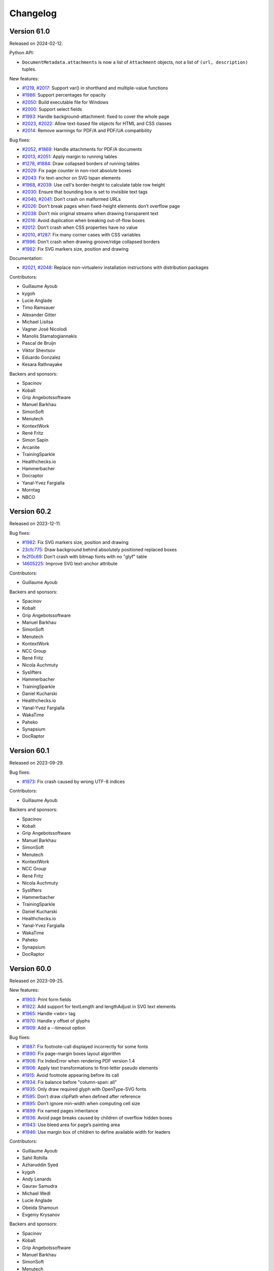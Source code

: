 Changelog
=========


Version 61.0
------------

Released on 2024-02-12.

Python API:

* ``DocumentMetadata.attachments`` is now a list of ``Attachment`` objects, not
  a list of ``(url, description)`` tuples.

New features:

* `#1219 <https://github.com/Kozea/WeasyPrint/issues/1219>`_,
  `#2017 <https://github.com/Kozea/WeasyPrint/pull/2017>`_:
  Support var() in shorthand and multiple-value functions
* `#1986 <https://github.com/Kozea/WeasyPrint/issues/1986>`_:
  Support percentages for opacity
* `#2050 <https://github.com/Kozea/WeasyPrint/pull/2050>`_:
  Build executable file for Windows
* `#2000 <https://github.com/Kozea/WeasyPrint/pull/2000>`_:
  Support select fields
* `#1993 <https://github.com/Kozea/WeasyPrint/issues/1993>`_:
  Handle background-attachment: fixed to cover the whole page
* `#2023 <https://github.com/Kozea/WeasyPrint/issues/2023>`_,
  `#2022 <https://github.com/Kozea/WeasyPrint/pull/2022>`_:
  Allow text-based file objects for HTML and CSS classes
* `#2014 <https://github.com/Kozea/WeasyPrint/pull/2014>`_:
  Remove warnings for PDF/A and PDF/UA compatibility

Bug fixes:

* `#2052 <https://github.com/Kozea/WeasyPrint/issues/2052>`_,
  `#1869 <https://github.com/Kozea/WeasyPrint/pull/1869>`_:
  Handle attachments for PDF/A documents
* `#2013 <https://github.com/Kozea/WeasyPrint/issues/2013>`_,
  `#2051 <https://github.com/Kozea/WeasyPrint/pull/2051>`_:
  Apply margin to running tables
* `#1278 <https://github.com/Kozea/WeasyPrint/issues/1278>`_,
  `#1884 <https://github.com/Kozea/WeasyPrint/pull/1884>`_:
  Draw collapsed borders of running tables
* `#2029 <https://github.com/Kozea/WeasyPrint/issues/2029>`_:
  Fix page counter in non-root absolute boxes
* `#2043 <https://github.com/Kozea/WeasyPrint/pull/2043>`_:
  Fix text-anchor on SVG tspan elements
* `#1968 <https://github.com/Kozea/WeasyPrint/issues/1968>`_,
  `#2039 <https://github.com/Kozea/WeasyPrint/pull/2039>`_:
  Use cell's border-height to calculate table row height
* `#2030 <https://github.com/Kozea/WeasyPrint/issues/2030>`_:
  Ensure that bounding box is set to invisible text tags
* `#2040 <https://github.com/Kozea/WeasyPrint/issues/2040>`_,
  `#2041 <https://github.com/Kozea/WeasyPrint/pull/2041>`_:
  Don’t crash on malformed URLs
* `#2026 <https://github.com/Kozea/WeasyPrint/issues/2026>`_:
  Don’t break pages when fixed-height elements don’t overflow page
* `#2038 <https://github.com/Kozea/WeasyPrint/issues/2038>`_:
  Don’t mix original streams when drawing transparent text
* `#2016 <https://github.com/Kozea/WeasyPrint/issues/2016>`_:
  Avoid duplication when breaking out-of-flow boxes
* `#2012 <https://github.com/Kozea/WeasyPrint/issues/2012>`_:
  Don’t crash when CSS properties have no value
* `#2010 <https://github.com/Kozea/WeasyPrint/issues/2010>`_,
  `#1287 <https://github.com/Kozea/WeasyPrint/issues/1287>`_:
  Fix many corner cases with CSS variables
* `#1996 <https://github.com/Kozea/WeasyPrint/issues/1996>`_:
  Don’t crash when drawing groove/ridge collapsed borders
* `#1982 <https://github.com/Kozea/WeasyPrint/issues/1982>`_:
  Fix SVG markers size, position and drawing

Documentation:

* `#2021 <https://github.com/Kozea/WeasyPrint/issues/2021>`_,
  `#2048 <https://github.com/Kozea/WeasyPrint/pull/2048>`_:
  Replace non-virtualenv installation instructions with distribution packages

Contributors:

* Guillaume Ayoub
* kygoh
* Lucie Anglade
* Timo Ramsauer
* Alexander Gitter
* Michael Lisitsa
* Vagner José Nicolodi
* Manolis Stamatogiannakis
* Pascal de Bruijn
* Viktor Shevtsov
* Eduardo Gonzalez
* Kesara Rathnayake

Backers and sponsors:

* Spacinov
* Kobalt
* Grip Angebotssoftware
* Manuel Barkhau
* SimonSoft
* Menutech
* KontextWork
* René Fritz
* Simon Sapin
* Arcanite
* TrainingSparkle
* Healthchecks.io
* Hammerbacher
* Docraptor
* Yanal-Yvez Fargialla
* Morntag
* NBCO


Version 60.2
------------

Released on 2023-12-11.

Bug fixes:

* `#1982 <https://github.com/Kozea/WeasyPrint/issues/1982>`_:
  Fix SVG markers size, position and drawing
* `23cfc775 <https://github.com/Kozea/WeasyPrint/commit/23cfc775>`_:
  Draw background behind absolutely positioned replaced boxes
* `fe2f0c69 <https://github.com/Kozea/WeasyPrint/commit/fe2f0c69>`_:
  Don’t crash with bitmap fonts with no "glyf" table
* `14605225 <https://github.com/Kozea/WeasyPrint/commit/14605225>`_:
  Improve SVG text-anchor attribute

Contributors:

* Guillaume Ayoub

Backers and sponsors:

* Spacinov
* Kobalt
* Grip Angebotssoftware
* Manuel Barkhau
* SimonSoft
* Menutech
* KontextWork
* NCC Group
* René Fritz
* Nicola Auchmuty
* Syslifters
* Hammerbacher
* TrainingSparkle
* Daniel Kucharski
* Healthchecks.io
* Yanal-Yvez Fargialla
* WakaTime
* Paheko
* Synapsium
* DocRaptor


Version 60.1
------------

Released on 2023-09-29.

Bug fixes:

* `#1973 <https://github.com/Kozea/WeasyPrint/issues/1973>`_:
  Fix crash caused by wrong UTF-8 indices

Contributors:

* Guillaume Ayoub

Backers and sponsors:

* Spacinov
* Kobalt
* Grip Angebotssoftware
* Manuel Barkhau
* SimonSoft
* Menutech
* KontextWork
* NCC Group
* René Fritz
* Nicola Auchmuty
* Syslifters
* Hammerbacher
* TrainingSparkle
* Daniel Kucharski
* Healthchecks.io
* Yanal-Yvez Fargialla
* WakaTime
* Paheko
* Synapsium
* DocRaptor


Version 60.0
------------

Released on 2023-09-25.

New features:

* `#1903 <https://github.com/Kozea/WeasyPrint/issues/1903>`_:
  Print form fields
* `#1922 <https://github.com/Kozea/WeasyPrint/pull/1922>`_:
  Add support for textLength and lengthAdjust in SVG text elements
* `#1965 <https://github.com/Kozea/WeasyPrint/issues/1965>`_:
  Handle <wbr> tag
* `#1970 <https://github.com/Kozea/WeasyPrint/pull/1970>`_:
  Handle y offset of glyphs
* `#1909 <https://github.com/Kozea/WeasyPrint/issues/1909>`_:
  Add a --timeout option

Bug fixes:

* `#1887 <https://github.com/Kozea/WeasyPrint/pull/1887>`_:
  Fix footnote-call displayed incorrectly for some fonts
* `#1890 <https://github.com/Kozea/WeasyPrint/pull/1890>`_:
  Fix page-margin boxes layout algorithm
* `#1908 <https://github.com/Kozea/WeasyPrint/pull/1908>`_:
  Fix IndexError when rendering PDF version 1.4
* `#1906 <https://github.com/Kozea/WeasyPrint/issues/1906>`_:
  Apply text transformations to first-letter pseudo elements
* `#1915 <https://github.com/Kozea/WeasyPrint/pull/1915>`_:
  Avoid footnote appearing before its call
* `#1934 <https://github.com/Kozea/WeasyPrint/pull/1934>`_:
  Fix balance before "column-span: all"
* `#1935 <https://github.com/Kozea/WeasyPrint/issues/1935>`_:
  Only draw required glyph with OpenType-SVG fonts
* `#1595 <https://github.com/Kozea/WeasyPrint/issues/1595>`_:
  Don’t draw clipPath when defined after reference
* `#1895 <https://github.com/Kozea/WeasyPrint/pull/1895>`_:
  Don’t ignore min-width when computing cell size
* `#1899 <https://github.com/Kozea/WeasyPrint/pull/1899>`_:
  Fix named pages inheritance
* `#1936 <https://github.com/Kozea/WeasyPrint/pull/1936>`_:
  Avoid page breaks caused by children of overflow hidden boxes
* `#1943 <https://github.com/Kozea/WeasyPrint/issues/1943>`_:
  Use bleed area for page’s painting area
* `#1946 <https://github.com/Kozea/WeasyPrint/issues/1946>`_:
  Use margin box of children to define available width for leaders

Contributors:

* Guillaume Ayoub
* Sahil Rohilla
* Azharuddin Syed
* kygoh
* Andy Lenards
* Gaurav Samudra
* Michael Wedl
* Lucie Anglade
* Obeida Shamoun
* Evgeniy Krysanov

Backers and sponsors:

* Spacinov
* Kobalt
* Grip Angebotssoftware
* Manuel Barkhau
* SimonSoft
* Menutech
* KontextWork
* NCC Group
* René Fritz
* Nicola Auchmuty
* Syslifters
* Hammerbacher
* TrainingSparkle
* Daniel Kucharski
* Healthchecks.io
* Yanal-Yvez Fargialla
* WakaTime
* Paheko
* Synapsium
* DocRaptor


Version 59.0
------------

Released on 2023-05-11.

This version also includes the changes from unstable b1 version listed
below.

Bug fixes:

* `#1864 <https://github.com/Kozea/WeasyPrint/issues/1864>`_:
  Handle overflow for svg and symbol tags in SVG images
* `#1867 <https://github.com/Kozea/WeasyPrint/pull/1867>`_:
  Remove duplicate compression of attachments
* `d0ad5c1 <https://github.com/Kozea/WeasyPrint/commit/d0ad5c1>`_:
  Override use tag children instead of drawing their references
* `93df1a5 <https://github.com/Kozea/WeasyPrint/commit/93df1a5>`_:
  Don’t resize the same image twice when the --dpi option is set
* `#1874 <https://github.com/Kozea/WeasyPrint/pull/1874>`_:
  Drawn underline and overline behind text

Contributors:

* Guillaume Ayoub
* Timo Ramsauer
* Alexander Mankuta

Backers and sponsors:

* Castedo Ellerman
* Kobalt
* Spacinov
* Grip Angebotssoftware
* Crisp BV
* Manuel Barkhau
* SimonSoft
* Menutech
* KontextWork
* NCC Group
* René Fritz
* Moritz Mahringer
* Yanal-Yvez Fargialla
* Piotr Horzycki
* Healthchecks.io
* TrainingSparkle
* Hammerbacher
* Synapsium


Version 59.0b1
--------------

Released on 2023-04-14.

**This version is experimental, don't use it in production. If you find bugs,
please report them!**

Command-line API:

* The ``--optimize-size`` option and its short equivalent ``-O`` have been
  deprecated. To activate or deactivate different size optimizations, you can
  now use:

  * ``--uncompressed-pdf``,
  * ``--optimize-images``,
  * ``--full-fonts``,
  * ``--hinting``,
  * ``--dpi <resolution>``, and
  * ``--jpeg-quality <quality>``.

* A new ``--cache-folder <folder>`` option has been added to store temporary
  data in the given folder on the disk instead of keeping them in memory.

Python API:

* Global rendering options are now given in ``**options`` instead of dedicated
  parameters, with slightly different names. It means that the signature of the
  ``HTML.render()``, ``HTML.write_pdf()`` and ``Document.write_pdf()`` has
  changed. Here are the steps to port your Python code to v59.0:

  1. Use named parameters for these functions, not positioned parameters.
  2. Rename some the parameters:

     * ``image_cache`` becomes ``cache`` (see below),
     * ``identifier`` becomes ``pdf_identifier``,
     * ``variant`` becomes ``pdf_variant``,
     * ``version`` becomes ``pdf_version``,
     * ``forms`` becomes ``pdf_forms``.

* The ``optimize_size`` parameter of ``HTML.render()``, ``HTML.write_pdf()``
  and ``Document()`` has been removed and will be ignored. You can now use the
  ``uncompressed_pdf``, ``full_fonts``, ``hinting``, ``dpi`` and
  ``jpeg_quality`` parameters that are included in ``**options``.

* The ``cache`` parameter can be included in ``**options`` to replace
  ``image_cache``. If it is a dictionary, this dictionary will be used to store
  temporary data in memory, and can be even shared between multiple documents.
  If it’s a folder Path or string, WeasyPrint stores temporary data in the
  given temporary folder on disk instead of keeping them in memory.

New features:

* `#1853 <https://github.com/Kozea/WeasyPrint/pull/1853>`_,
  `#1854 <https://github.com/Kozea/WeasyPrint/issues/1854>`_:
  Reduce PDF size, with financial support from Code & Co.
* `#1824 <https://github.com/Kozea/WeasyPrint/issues/1824>`_,
  `#1829 <https://github.com/Kozea/WeasyPrint/pull/1829>`_:
  Reduce memory use for images
* `#1858 <https://github.com/Kozea/WeasyPrint/issues/1858>`_:
  Add an option to keep hinting information in embedded fonts

Bug fixes:

* `#1855 <https://github.com/Kozea/WeasyPrint/issues/1855>`_:
  Fix position of emojis in justified text
* `#1852 <https://github.com/Kozea/WeasyPrint/issues/1852>`_:
  Don’t crash when line can be split before trailing spaces
* `#1843 <https://github.com/Kozea/WeasyPrint/issues/1843>`_:
  Fix syntax of dates in metadata
* `#1827 <https://github.com/Kozea/WeasyPrint/issues/1827>`_,
  `#1832 <https://github.com/Kozea/WeasyPrint/pull/1832>`_:
  Fix word-spacing problems with nested tags

Documentation:

* `#1841 <https://github.com/Kozea/WeasyPrint/issues/1841>`_:
  Add a paragraph about unsupported calc() function

Contributors:

* Guillaume Ayoub
* Lucie Anglade
* Alex Ch
* whi_ne
* Jonas Castro

Backers and sponsors:

* Castedo Ellerman
* Kobalt
* Spacinov
* Grip Angebotssoftware
* Crisp BV
* Manuel Barkhau
* SimonSoft
* Menutech
* KontextWork
* NCC Group
* René Fritz
* Moritz Mahringer
* Yanal-Yvez Fargialla
* Piotr Horzycki
* Healthchecks.io
* TrainingSparkle
* Hammerbacher
* Synapsium


Version 58.1
------------

Released on 2023-03-07.

Bug fixes:

* `#1815 <https://github.com/Kozea/WeasyPrint/issues/1815>`_:
  Fix bookmarks coordinates
* `#1822 <https://github.com/Kozea/WeasyPrint/issues/1822>`_,
  `#1823 <https://github.com/Kozea/WeasyPrint/pull/1823>`_:
  Fix vertical positioning for absolute replaced elements

Documentation:

* `#1814 <https://github.com/Kozea/WeasyPrint/pull/1814>`_:
  Fix broken link pointing to samples

Contributors:

* Guillaume Ayoub
* Jonas Castro
* Lucie Anglade
* Menelaos Kotoglou

Backers and sponsors:

* Kobalt
* Grip Angebotssoftware
* Spacinov
* Crisp BV
* Castedo Ellerman
* Manuel Barkhau
* SimonSoft
* Menutech
* KontextWork
* NCC Group
* René Fritz
* Moritz Mahringer
* Yanal-Yvez Fargialla
* Piotr Horzycki
* Healthchecks.io
* Hammerbacher
* TrainingSparkle
* Synapsium


Version 58.0
------------

Released on 2023-02-17.

This version also includes the changes from unstable b1 version listed
below.

Bug fixes:

* `#1807 <https://github.com/Kozea/WeasyPrint/issues/1807>`_:
  Don’t crash when out-of-flow box is split in out-of-flow parent
* `#1806 <https://github.com/Kozea/WeasyPrint/issues/1806>`_:
  Don’t crash when fixed elements aren’t displayed yet in aborted line
* `#1809 <https://github.com/Kozea/WeasyPrint/issues/1809>`_:
  Fix background drawing for out-of-the-page transformed boxes

Contributors:

* Guillaume Ayoub

Backers and sponsors:

* Kobalt
* Grip Angebotssoftware
* Crisp BV
* Spacinov
* Castedo Ellerman
* Manuel Barkhau
* SimonSoft
* Menutech
* KontextWork
* NCC Group
* René Fritz
* Moritz Mahringer
* Yanal-Yvez Fargialla
* Piotr Horzycki
* Healthchecks.io


Version 58.0b1
--------------

Released on 2023-02-03.

**This version is experimental, don't use it in production. If you find bugs,
please report them!**

New features:

* `#61 <https://github.com/Kozea/WeasyPrint/issues/61>`_,
  `#1796 <https://github.com/Kozea/WeasyPrint/pull/1796>`_:
  Support PDF forms, with financial support from Personalkollen
* `#1173 <https://github.com/Kozea/WeasyPrint/issues/1173>`_:
  Add style for form fields

Bug fixes:

* `#1777 <https://github.com/Kozea/WeasyPrint/issues/1777>`_:
  Detect JPEG/MPO images as normal JPEG files
* `#1771 <https://github.com/Kozea/WeasyPrint/pull/1771>`_:
  Improve SVG gradients

Contributors:

* Guillaume Ayoub
* Lucie Anglade

Backers and sponsors:

* Kobalt
* Grip Angebotssoftware
* Crisp BV
* Spacinov
* Castedo Ellerman
* Manuel Barkhau
* SimonSoft
* Menutech
* KontextWork
* NCC Group
* René Fritz
* Moritz Mahringer
* Yanal-Yvez Fargialla
* Piotr Horzycki
* Healthchecks.io


Version 57.2
------------

Released on 2022-12-23.

Bug fixes:

* `0f2e377 <https://github.com/Kozea/WeasyPrint/commit/0f2e377>`_:
  Print annotations with PDF/A
* `0e9426f <https://github.com/Kozea/WeasyPrint/commit/0e9426f>`_:
  Hide annotations with PDF/UA
* `#1764 <https://github.com/Kozea/WeasyPrint/issues/1764>`_:
  Use reference instead of stream for annotation appearance stream
* `#1783 <https://github.com/Kozea/WeasyPrint/pull/1783>`_:
  Fix multiple font weights for @font-face declarations

Contributors:

* Guillaume Ayoub

Backers and sponsors:

* Grip Angebotssoftware
* Manuel Barkhau
* Crisp BV
* SimonSoft
* Menutech
* Spacinov
* KontextWork
* René Fritz
* NCC Group
* Kobalt
* Tom Pohl
* Castedo Ellerman
* Moritz Mahringer
* Piotr Horzycki
* Gábor Nyers
* Sidharth Kapur


Version 57.1
------------

Released on 2022-11-04.

Dependencies:

* `#1754 <https://github.com/Kozea/WeasyPrint/pull/1754>`_:
  Pillow 9.1.0 is now needed

Bug fixes:

* `#1756 <https://github.com/Kozea/WeasyPrint/pull/1756>`_:
  Fix rem font size for SVG images
* `#1755 <https://github.com/Kozea/WeasyPrint/issues/1755>`_:
  Keep format when transposing images
* `#1753 <https://github.com/Kozea/WeasyPrint/issues/1753>`_:
  Don’t use deprecated ``read_text`` function when ``files`` is available
* `#1741 <https://github.com/Kozea/WeasyPrint/issues/1741>`_:
  Generate better manpage
* `#1747 <https://github.com/Kozea/WeasyPrint/issues/1747>`_:
  Correctly set target counters in pages’ absolute elements
* `#1748 <https://github.com/Kozea/WeasyPrint/issues/1748>`_:
  Always set font size when font is changed in line
* `2b05137 <https://github.com/Kozea/WeasyPrint/commit/2b05137>`_:
  Fix stability of font identifiers

Documentation:

* `#1750 <https://github.com/Kozea/WeasyPrint/pull/1750>`_:
  Fix documentation spelling

Contributors:

* Guillaume Ayoub
* Eli Schwartz
* Mikhail Anikin
* Scott Kitterman

Backers and sponsors:

* Grip Angebotssoftware
* Manuel Barkhau
* Crisp BV
* SimonSoft
* Menutech
* Spacinov
* KontextWork
* René Fritz
* NCC Group
* Kobalt
* Tom Pohl
* John R Ellis
* Castedo Ellerman
* Moritz Mahringer
* Gábor
* Piotr Horzycki


Version 57.0
------------

Released on 2022-10-18.

This version also includes the changes from unstable b1 version listed
below.

New features:

* `a4fc7a1 <https://github.com/Kozea/WeasyPrint/commit/a4fc7a1>`_:
  Support image-orientation

Bug fixes:

* `#1739 <https://github.com/Kozea/WeasyPrint/issues/1739>`_:
  Set baseline on all flex containers
* `#1740 <https://github.com/Kozea/WeasyPrint/issues/1740>`_:
  Don’t crash when currentColor is set on root svg tag
* `#1718 <https://github.com/Kozea/WeasyPrint/issues/1718>`_:
  Don’t crash with empty bitmap glyphs
* `#1736 <https://github.com/Kozea/WeasyPrint/issues/1736>`_:
  Always use the font’s vector variant when possible
* `eef8b4d <https://github.com/Kozea/WeasyPrint/commit/eef8b4d>`_:
  Always set color and state before drawing
* `#1662 <https://github.com/Kozea/WeasyPrint/issues/1662>`_:
  Use a stable key to store stream fonts
* `#1733 <https://github.com/Kozea/WeasyPrint/issues/1733>`_:
  Don’t remove attachments when adding internal anchors
* `3c4fa50 <https://github.com/Kozea/WeasyPrint/commit/3c4fa50>`_,
  `c215697 <https://github.com/Kozea/WeasyPrint/commit/c215697>`_,
  `d275dac <https://github.com/Kozea/WeasyPrint/commit/d275dac>`_,
  `b04bfff <https://github.com/Kozea/WeasyPrint/commit/b04bfff>`_:
  Fix many bugs related to PDF/UA structure

Performance:

* `dfccf1b <https://github.com/Kozea/WeasyPrint/commit/dfccf1b>`_:
  Use faces as fonts dictionary keys
* `0dc12b6 <https://github.com/Kozea/WeasyPrint/commit/0dc12b6>`_:
  Cache add_font to avoid calling get_face too often
* `75e17bf <https://github.com/Kozea/WeasyPrint/commit/75e17bf>`_:
  Don’t call process_whitespace twice on many children
* `498d3e1 <https://github.com/Kozea/WeasyPrint/commit/498d3e1>`_:
  Optimize __missing__ functions

Documentation:

* `863b3d6 <https://github.com/Kozea/WeasyPrint/commit/863b3d6>`_:
  Update documentation of installation on macOS with Homebrew

Contributors:

* Guillaume Ayoub

Backers and sponsors:

* Grip Angebotssoftware
* Manuel Barkhau
* Crisp BV
* SimonSoft
* Menutech
* Spacinov
* KontextWork
* René Fritz
* NCC Group
* Kobalt
* Tom Pohl
* John R Ellis
* Castedo Ellerman
* Moritz Mahringer
* Gábor
* Piotr Horzycki


Version 57.0b1
--------------

Released on 2022-09-22.

**This version is experimental, don't use it in production. If you find bugs,
please report them!**

New features:

* `#1704 <https://github.com/Kozea/WeasyPrint/pull/1704>`_:
  Support PDF/UA, with financial support from Novareto
* `#1454 <https://github.com/Kozea/WeasyPrint/issues/1454>`_:
  Support variable fonts

Bug fixes:

* `#1058 <https://github.com/Kozea/WeasyPrint/issues/1058>`_:
  Fix bullet position after page break, with financial support from OpenZeppelin
* `#1707 <https://github.com/Kozea/WeasyPrint/issues/1707>`_:
  Fix footnote positioning in multicolumn layout, with financial support from Code & Co.
* `#1722 <https://github.com/Kozea/WeasyPrint/issues/1722>`_:
  Handle skew transformation with only one parameter
* `#1715 <https://github.com/Kozea/WeasyPrint/issues/1715>`_:
  Don’t crash when images are truncated
* `#1697 <https://github.com/Kozea/WeasyPrint/issues/1697>`_:
  Don’t crash when attr() is used in text-decoration-color
* `#1695 <https://github.com/Kozea/WeasyPrint/pull/1695>`_:
  Include language information in PDF metadata
* `#1612 <https://github.com/Kozea/WeasyPrint/issues/1612>`_:
  Don’t lowercase letters when capitalizing text
* `#1700 <https://github.com/Kozea/WeasyPrint/issues/1700>`_:
  Fix crash when rendering footnote with repagination
* `#1667 <https://github.com/Kozea/WeasyPrint/issues/1667>`_:
  Follow EXIF metadata for image rotation
* `#1669 <https://github.com/Kozea/WeasyPrint/issues/1669>`_:
  Take care of floats when remvoving placeholders
* `#1638 <https://github.com/Kozea/WeasyPrint/issues/1638>`_:
  Use the original box when breaking waiting children

Contributors:

* Guillaume Ayoub
* Konstantin Weddige
* VeteraNovis
* Lucie Anglade

Backers and sponsors:

* Grip Angebotssoftware
* Manuel Barkhau
* Crisp BV
* SimonSoft
* Menutech
* Spacinov
* KontextWork
* René Fritz
* NCC Group
* Kobalt
* Tom Pohl
* John R Ellis
* Moritz Mahringer
* Gábor
* Piotr Horzycki
* Andrew Ittner


Version 56.1
------------

Released on 2022-07-24.

Bug fixes:

* `#1674 <https://github.com/Kozea/WeasyPrint/issues/1674>`_:
  Follow max-height on footnot area, with financial support from Code & Co.
* `#1678 <https://github.com/Kozea/WeasyPrint/issues/1678>`_:
  Fix gradients with opacity set

Contributors:

* Guillaume Ayoub
* Lucie Anglade

Backers and sponsors:

* Grip Angebotssoftware
* Manuel Barkhau
* Crisp BV
* SimonSoft
* Menutech
* Spacinov
* KontextWork
* René Fritz
* NCC Group
* Kobalt
* Tom Pohl
* Moritz Mahringer
* Florian Demmer
* Yanal-Yvez Fargialla
* Gábor
* Piotr Horzycki
* Andrew Ittner


Version 56.0
------------

Released on 2022-07-07.

This version also includes the changes from unstable b1 version listed
below.

New features:

* `70f9b62 <https://github.com/Kozea/WeasyPrint/commit/70f9b62>`_:
  Support format 5 for bitmap glyphs

Bug fixes:

* `#1666 <https://github.com/Kozea/WeasyPrint/issues/1666>`_
  Fix reproducible PDF generation with embedded images
* `#1668 <https://github.com/Kozea/WeasyPrint/issues/1668>`_:
  Fix @page:nth() selector
* `3bd9a8e <https://github.com/Kozea/WeasyPrint/commit/3bd9a8e>`_:
  Don’t limit the opacity groups to the original box size
* `cb9540b <https://github.com/Kozea/WeasyPrint/commit/cb9540b>`_,
  `76d174f <https://github.com/Kozea/WeasyPrint/commit/76d174f>`_,
  `9ce6547 <https://github.com/Kozea/WeasyPrint/commit/9ce6547>`_:
  Minor bugfixes for split table rows

Contributors:

* Guillaume Ayoub

Backers and sponsors:

* Grip Angebotssoftware
* Manuel Barkhau
* Crisp BV
* SimonSoft
* Menutech
* Spacinov
* KontextWork
* René Fritz
* NCC Group
* Kobalt
* Des images et des mots
* Andreas Zettl
* Tom Pohl
* Moritz Mahringer
* Florian Demmer
* Yanal-Yvez Fargialla
* Gábor
* Piotr Horzycki


Version 56.0b1
--------------

Released on 2022-06-17.

**This version is experimental, don't use it in production. If you find bugs,
please report them!**

Dependencies:

* pydyf 0.2.0+ is now needed

New features:

* `#1660 <https://github.com/Kozea/WeasyPrint/pull/1660>`_:
  Support nested line-clamp, with financial support from Expert Germany
* `#1644 <https://github.com/Kozea/WeasyPrint/pull/1644>`_,
  `#1645 <https://github.com/Kozea/WeasyPrint/issues/1645>`_:
  Support bitmap fonts, with financial support from Expert Germany
* `#1651 <https://github.com/Kozea/WeasyPrint/pull/1651>`_,
  `#630 <https://github.com/Kozea/WeasyPrint/issues/630>`_:
  Support PDF/A, with financial support from Blueshoe

Bug fixes:

* `#1656 <https://github.com/Kozea/WeasyPrint/issues/1656>`_:
  Fix chained variables in the same selector block
* `#1028 <https://github.com/Kozea/WeasyPrint/issues/1028>`_:
  Fix font weight management in @font-face rules
* `#1653 <https://github.com/Kozea/WeasyPrint/issues/1653>`_:
  Don’t crash when @font-face’s src ends with a comma
* `#1650 <https://github.com/Kozea/WeasyPrint/issues/1650>`_:
  Don’t check origin when URL only contains fragment
* `e38bff8 <https://github.com/Kozea/WeasyPrint/commit/e38bff8>`_:
  Don’t crash when inherited SVG attributes are not set on the parent

Performance:

* `e6021da <https://github.com/Kozea/WeasyPrint/commit/e6021da>`_:
  Launch tests in parallel by default

Contributors:

* Guillaume Ayoub
* aschmitz
* Lucie Anglade

Backers and sponsors:

* Grip Angebotssoftware
* Manuel Barkhau
* Crisp BV
* SimonSoft
* Menutech
* Spacinov
* KontextWork
* René Fritz
* NCC Group
* Kobalt
* Des images et des mots
* Andreas Zettl
* Tom Pohl
* Moritz Mahringer
* Florian Demmer
* Yanal-Yvez Fargialla
* Gábor
* Piotr Horzycki


Version 55.0
------------

Released on 2022-05-12.

This version also includes the changes from unstable b1 version listed
below.

Bug fixes:

* `#1626 <https://github.com/Kozea/WeasyPrint/issues/1626>`_,
  `3802f88 <https://github.com/Kozea/WeasyPrint/commit/3802f88>`_:
  Fix the vertical position and available height of absolute boxes
* `9641098 <https://github.com/Kozea/WeasyPrint/commit/9641098>`_,
  `e5e6b88 <https://github.com/Kozea/WeasyPrint/commit/e5e6b88>`_:
  Minor fixes for multi-column layout
* `0fcc7de <https://github.com/Kozea/WeasyPrint/commit/0fcc7de>`_:
  Don’t stop rendering SVG when CSS parsing fails
* `#1636 <https://github.com/Kozea/WeasyPrint/pull/1636>`_:
  Fix sequential footnotes that could disappear when overflowing
* `#1637 <https://github.com/Kozea/WeasyPrint/issues/1637>`_:
  Fix position of absolute boxes with right-to-left direction
* `#1641 <https://github.com/Kozea/WeasyPrint/issues/1641>`_:
  Fix relative paths for SVG files stored as data URLs

Contributors:

* Guillaume Ayoub
* aschmitz

Backers and sponsors:

* Grip Angebotssoftware
* Manuel Barkhau
* Crisp BV
* SimonSoft
* Menutech
* Spacinov
* KontextWork
* René Fritz
* NCC Group
* Kobalt
* Nathalie Gutton
* Andreas Zettl
* Tom Pohl
* Moritz Mahringer
* Florian Demmer
* Yanal-Yvez Fargialla
* Gábor
* Piotr Horzycki


Version 55.0b1
--------------

Released on 2022-04-15.

**This version is experimental, don't use it in production. If you find bugs,
please report them!**

Dependencies:

* Python 3.7+ is now needed, Python 3.6 is not supported anymore

New features:

* `#1534 <https://github.com/Kozea/WeasyPrint/pull/1534>`_:
  Support ``word-break: break-all``
* `#489 <https://github.com/Kozea/WeasyPrint/issues/489>`_,
  `#1619 <https://github.com/Kozea/WeasyPrint/pull/1619>`_:
  Support column breaks
* `#1553 <https://github.com/Kozea/WeasyPrint/issues/1553>`_:
  Allow reproducible PDF generation

Bug fixes:

* `#1007 <https://github.com/Kozea/WeasyPrint/issues/1007>`_,
  `#1524 <https://github.com/Kozea/WeasyPrint/pull/1524>`_:
  Handle ``inherit`` in shorthand properties
* `#1539 <https://github.com/Kozea/WeasyPrint/issues/1539>`_,
  `#1541 <https://github.com/Kozea/WeasyPrint/pull/1541>`_:
  Space out no-repeat patterns
* `#1554 <https://github.com/Kozea/WeasyPrint/pull/1554>`_:
  Avoid invalid PDF operators when drawing SVG text
* `#1564 <https://github.com/Kozea/WeasyPrint/issues/1564>`_,
  `#1566 <https://github.com/Kozea/WeasyPrint/pull/1566>`_,
  `#1570 <https://github.com/Kozea/WeasyPrint/pull/1570>`_:
  Don’t output footnotes before their call sites
* `#1020 <https://github.com/Kozea/WeasyPrint/issues/1020>`_,
  `#1597 <https://github.com/Kozea/WeasyPrint/pull/1597>`_:
  Prevent infinite loops in multi-column layout
* `#1512 <https://github.com/Kozea/WeasyPrint/issues/1512>`_,
  `#1613 <https://github.com/Kozea/WeasyPrint/pull/1613>`_:
  Fix position of absolute boxes in right-to-left contexts
* `#1093 <https://github.com/Kozea/WeasyPrint/issues/1093>`_:
  Draw borders around absolute replaced boxes
* `#984 <https://github.com/Kozea/WeasyPrint/issues/984>`_,
  `#1604 <https://github.com/Kozea/WeasyPrint/issues/1604>`_:
  Fix skip stacks for columns
* `#1621 <https://github.com/Kozea/WeasyPrint/issues/1621>`_:
  Better support of nested ``text-decoration`` properties
* `fe1f3d9 <https://github.com/Kozea/WeasyPrint/commit/fe1f3d9>`_:
  Fix absolute blocks in lines
* `4650b70 <https://github.com/Kozea/WeasyPrint/commit/4650b70>`_:
  Clear adjoining margins when a container’s child doesn’t fit

Performance:

* `#1548 <https://github.com/Kozea/WeasyPrint/pull/1548>`_:
  Improve tests speed
* `3b0ae92 <https://github.com/Kozea/WeasyPrint/commit/3b0ae92>`_,
  `#1457 <https://github.com/Kozea/WeasyPrint/issues/1457>`_:
  Improve fonts management
* `#1597 <https://github.com/Kozea/WeasyPrint/pull/1597>`_:
  Improve column layout speed
* `#1587 <https://github.com/Kozea/WeasyPrint/pull/1587>`_,
  `#1607 <https://github.com/Kozea/WeasyPrint/pull/1607>`_,
  `#1608 <https://github.com/Kozea/WeasyPrint/pull/1608>`_:
  Cache ``ch`` and ``ex`` units calculations

Contributors:

* Guillaume Ayoub
* aschmitz
* Lucie Anglade
* Christoph Kepper
* Jack Lin
* Rian McGuire

Backers and sponsors:

* Grip Angebotssoftware
* Manuel Barkhau
* Crisp BV
* SimonSoft
* Menutech
* KontextWork
* Maykin Media
* René Fritz
* NCC Group
* Spacinov
* Nathalie Gutton
* Andreas Zettl
* Tom Pohl
* Kobalt
* Moritz Mahringer
* Florian Demmer
* Yanal-Yvez Fargialla
* Gábor
* Piotr Horzycki
* DeivGuerrero


Version 54.3
------------

Released on 2022-04-04.

Bug fixes:

* `#1588 <https://github.com/Kozea/WeasyPrint/pull/1588>`_:
  Support position: absolute in footnotes
* `#1586 <https://github.com/Kozea/WeasyPrint/issues/1586>`_:
  Fix discarded text-align values

Contributors:

* aschmitz
* Guillaume Ayoub

Backers and sponsors:

* Grip Angebotssoftware
* Manuel Barkhau
* Crisp BV
* SimonSoft
* Menutech
* KontextWork
* Maykin Media
* René Fritz
* NCC Group
* Spacinov
* Nathalie Gutton
* Andreas Zettl
* Tom Pohl
* Kobalt
* Moritz Mahringer
* Florian Demmer
* Yanal-Yvez Fargialla
* Gábor
* Piotr Horzycki
* DeivGuerrero


Version 54.2
------------

Released on 2022-02-27.

Bug fixes:

* `#1575 <https://github.com/Kozea/WeasyPrint/issues/1575>`_:
  Always store parent blocks children as lists
* `#1574 <https://github.com/Kozea/WeasyPrint/issues/1574>`_,
  `#1559 <https://github.com/Kozea/WeasyPrint/pull/1559>`_:
  Fix float rounding errors
* `#1571 <https://github.com/Kozea/WeasyPrint/issues/1571>`_:
  Ignore unknown glyphs
* `#1561 <https://github.com/Kozea/WeasyPrint/issues/1561>`_,
  `#1562 <https://github.com/Kozea/WeasyPrint/issues/1562>`_:
  Fix line break when breaks occur between a nbsp and an inline block
* `#1560 <https://github.com/Kozea/WeasyPrint/issues/1560>`_:
  Always set the child index
* `#1558 <https://github.com/Kozea/WeasyPrint/issues/1558>`_:
  Fix patterns with use tags

Contributors:

* Guillaume Ayoub
* Lucie Anglade
* Jack Lin
* aschmitz

Backers and sponsors:

* Grip Angebotssoftware
* Manuel Barkhau
* Crisp BV
* SimonSoft
* Menutech
* KontextWork
* Maykin Media
* René Fritz
* NCC Group
* Spacinov
* Nathalie Gutton
* Andreas Zettl
* Tom Pohl
* Kobalt
* Moritz Mahringer
* Florian Demmer
* Yanal-Yvez Fargialla
* Gábor
* Piotr Horzycki
* DeivGuerrero


Version 54.1
------------

Released on 2022-01-31.

New features:

* `#1547 <https://github.com/Kozea/WeasyPrint/issues/1547>`_:
  Handle break-inside: avoid on tr tags

Bug fixes:

* `#1540 <https://github.com/Kozea/WeasyPrint/issues/1540>`_,
  `#1239 <https://github.com/Kozea/WeasyPrint/issues/1239>`_:
  Handle absolute children in running elements
* `#1538 <https://github.com/Kozea/WeasyPrint/issues/1538>`_:
  Handle invalid values in text-align
* `#1536 <https://github.com/Kozea/WeasyPrint/issues/1536>`_:
  Handle absolute flex boxes

Contirbutors:

* Guillaume Ayoub
* Lucie Anglade

Backers and sponsors:

* H-Net: Humanities and Social Sciences Online
* Grip Angebotssoftware
* Manuel Barkhau
* SimonSoft
* Menutech
* KontextWork
* Crisp BV
* Maykin Media
* René Fritz
* Simon Sapin
* NCC Group
* Nathalie Gutton
* Andreas Zettl
* Tom Pohl
* Spacinov
* Des images et des mots
* Moritz Mahringer
* Florian Demmer
* Yanal-Yvez Fargialla
* Gábor
* Piotr Horzycki


Version 54.0
------------

Released on 2022-01-08.

This version also includes the changes from unstable b1 version listed
below.

Bug fixes:

* `#1531 <https://github.com/Kozea/WeasyPrint/issues/1531>`_:
  Always use absolute paths to get hrefs in SVG
* `#1523 <https://github.com/Kozea/WeasyPrint/issues/1523>`_:
  Fix many rendering problems of broken tables
* `e1aee70 <https://github.com/Kozea/WeasyPrint/commit/e1aee70>`_:
  Fix support of fonts with SVG emojis

Contirbutors:

* Guillaume Ayoub

Backers and sponsors:

* Grip Angebotssoftware
* Manuel Barkhau
* SimonSoft
* Menutech
* KontextWork
* Crisp BV
* Maykin Media
* René Fritz
* Simon Sapin
* NCC Group
* Nathalie Gutton
* Andreas Zettl
* Tom Pohl
* Des images et des mots
* Moritz Mahringer
* Florian Demmer
* Yanal-Yvez Fargialla
* Gábor
* Piotr Horzycki


Version 54.0b1
--------------

Released on 2021-12-13.

**This version is experimental, don't use it in production. If you find bugs,
please report them!**

Dependencies:

* html5lib 1.1+ is now needed.

New features:

* `#1509 <https://github.com/Kozea/WeasyPrint/pull/1509>`_:
  Support footnotes, with financial support from Code & Co.
* `#36 <https://github.com/Kozea/WeasyPrint/issues/36>`_:
  Handle parallel flows for floats, absolutes, table-cells
* `#1389 <https://github.com/Kozea/WeasyPrint/pull/1389>`_:
  Support ``text-align-last`` and ``text-align-all`` properties
* `#1434 <https://github.com/Kozea/WeasyPrint/pull/1434>`_:
  Draw SVG and PNG emojis
* `#1520 <https://github.com/Kozea/WeasyPrint/pull/1520>`_:
  Support ``overflow-wrap: anywhere``
* `#1435 <https://github.com/Kozea/WeasyPrint/issues/1435>`_:
  Add environment variable to set DLL folder on Windows

Performance:

* `#1439 <https://github.com/Kozea/WeasyPrint/issues/1439>`_:
  Cache SVG ``use`` tags
* `#1481 <https://github.com/Kozea/WeasyPrint/pull/1481>`_:
  Encode non-JPEG images as PNGs instead of JPEG2000s

Bug fixes:

* `#137 <https://github.com/Kozea/WeasyPrint/issues/137>`_:
  Don’t use ``text-transform`` text for content-based uses
* `#1443 <https://github.com/Kozea/WeasyPrint/issues/1443>`_:
  Don’t serialize and parse again inline SVG files
* `#607 <https://github.com/Kozea/WeasyPrint/issues/607>`_:
  Correctly handle whitespaces in bookmark labels
* `#1094 <https://github.com/Kozea/WeasyPrint/issues/1094>`_:
  Fix column height with ``column-span`` content
* `#1473 <https://github.com/Kozea/WeasyPrint/issues/1473>`_:
  Fix absolutely positioned boxes in duplicated pages
* `#1491 <https://github.com/Kozea/WeasyPrint/issues/1491>`_:
  Fix ``target-counter`` attribute in flex items
* `#1515 <https://github.com/Kozea/WeasyPrint/issues/1515>`_,
  `#1508 <https://github.com/Kozea/WeasyPrint/issues/1508>`_:
  Don’t draw empty glyphs
* `#1499 <https://github.com/Kozea/WeasyPrint/issues/1499>`_:
  Don’t crash when font size is really small

Documentation:

* `#1519 <https://github.com/Kozea/WeasyPrint/issues/1519>`_:
  Fix typo

Packaging:

* The source package does not include a ``setup.py`` file anymore. You can find
  more information about this in
  `issue #1410 <https://github.com/Kozea/WeasyPrint/issues/1410>`_.

Contirbutors:

* Guillaume Ayoub
* Lucie Anglade
* Colin Kinloch
* aschmitz
* Pablo González
* Rian McGuire

Backers and sponsors:

* Grip Angebotssoftware
* Manuel Barkhau
* SimonSoft
* Menutech
* KontextWork
* Crisp BV
* Maykin Media
* René Fritz
* Simon Sapin
* NCC Group
* Nathalie Gutton
* Andreas Zettl
* Tom Pohl
* Des images et des mots
* Moritz Mahringer
* Florian Demmer
* Yanal-Yvez Fargialla
* Gábor
* Piotr Horzycki


Version 53.4
------------

Released on 2021-11-14.

Bug fixes:

* `#1446 <https://github.com/Kozea/WeasyPrint/issues/1446>`_:
  Fix background on pages with a bleed property
* `#1455 <https://github.com/Kozea/WeasyPrint/issues/1455>`_:
  Use SVG width/height as inner size when no viewBox is given
* `#1469 <https://github.com/Kozea/WeasyPrint/issues/1469>`_:
  Only enable letter- and word-spacing when needed
* `#1471 <https://github.com/Kozea/WeasyPrint/issues/1471>`_:
  Don’t display inputs with "hidden" type
* `#1485 <https://github.com/Kozea/WeasyPrint/issues/1485>`_:
  Allow quotes in url() syntax for SVG,
  Use better approximations for font ascent and descent values in SVG
* `#1486 <https://github.com/Kozea/WeasyPrint/issues/1486>`_:
  Fix images embedded from multiple pages
* `#1489 <https://github.com/Kozea/WeasyPrint/issues/1489>`_:
  Use a better hash for fonts to avoid collisions
* `abd54c4 <https://github.com/Kozea/WeasyPrint/commit/abd54c4>`_:
  Set SVG ratio when width and height are 0

Contributors:

* Guillaume Ayoub
* Lucie Anglade

Backers and sponsors:

* Grip Angebotssoftware
* SimonSoft
* Menutech
* Manuel Barkhau
* Simon Sapin
* KontextWork
* René Fritz
* Maykin Media
* NCC Group
* Crisp BV
* Des images et des mots
* Andreas Zettl
* Nathalie Gutton
* Tom Pohl
* Moritz Mahringer
* Florian Demmer
* Yanal-Yvez Fargialla
* G. Allard
* Gábor


Version 53.3
------------

Released on 2021-09-10.

Bug fixes:

* `#1431 <https://github.com/Kozea/WeasyPrint/issues/1431>`_,
  `#1440 <https://github.com/Kozea/WeasyPrint/issues/1440>`_:
  Fix crashes and malformed PDF files
* `#1430 <https://github.com/Kozea/WeasyPrint/issues/1430>`_:
  Handle cx and cy in SVG rotations
* `#1436 <https://github.com/Kozea/WeasyPrint/pull/1436>`_:
  Fix marker-start being drawn on mid vertices

Contributors:

* Guillaume Ayoub
* Rian McGuire
* Lucie Anglade

Backers and sponsors:

* Grip Angebotssoftware
* SimonSoft
* Menutech
* Manuel Barkhau
* Simon Sapin
* KontextWork
* René Fritz
* Maykin Media
* NCC Group
* Des images et des mots
* Andreas Zettl
* Nathalie Gutton
* Tom Pohl
* Moritz Mahringer
* Florian Demmer
* Yanal-Yvez Fargialla


Version 53.2
------------

Released on 2021-08-27.

New features:

* `#1428 <https://github.com/Kozea/WeasyPrint/issues/1428>`_:
  Re-add the ``make_bookmark_tree()`` method

Bug fixes:

* `#1429 <https://github.com/Kozea/WeasyPrint/issues/1429>`_:
  Fix package deployed on PyPI

Contributors:

* Guillaume Ayoub

Backers and sponsors:

* Grip Angebotssoftware
* PDF Blocks
* SimonSoft
* Menutech
* Manuel Barkhau
* Simon Sapin
* KontextWork
* René Fritz
* Maykin Media
* NCC Group
* Des images et des mots
* Andreas Zettl
* Nathalie Gutton
* Tom Pohl
* Moritz Mahringer
* Florian Demmer
* Yanal-Yvez Fargialla


Version 53.1
------------

Released on 2021-08-22.

Bug fixes:

* `#1409 <https://github.com/Kozea/WeasyPrint/issues/1409>`_:
  Don’t crash when leaders are in floats
* `#1414 <https://github.com/Kozea/WeasyPrint/issues/1414>`_:
  Embed images once
* `#1417 <https://github.com/Kozea/WeasyPrint/issues/1417>`_:
  Fix crash with SVG intrinsic ratio

Documentation:

* `#1422 <https://github.com/Kozea/WeasyPrint/issues/1422>`_:
  Include ``weasyprint.tools`` removal in documentation

Contributors:

* Guillaume Ayoub

Backers and sponsors:

* Grip Angebotssoftware
* PDF Blocks
* SimonSoft
* Menutech
* Manuel Barkhau
* Simon Sapin
* KontextWork
* René Fritz
* Maykin Media
* NCC Group
* Des images et des mots
* Andreas Zettl
* Nathalie Gutton
* Tom Pohl
* Moritz Mahringer
* Florian Demmer
* Yanal-Yvez Fargialla


Version 53.0
------------

Released on 2021-07-31.

This version also includes the changes from unstable b1 and b2 versions listed
below.

Dependencies:

* Pango 1.44.0+ is now needed.
* pydyf 0.0.3+ is now needed.
* fontTools 4.0.0+ is now needed.
* html5lib 1.0.1+ is now needed.

API changes:

* ``FontConfiguration`` is now in the ``weasyprint.text.fonts`` module.
* ``--format`` and ``--resolution`` options have been deprecated, PDF is the
  only output format supported.
* ``--optimize-images`` option has been deprecated and replaced by
  ``--optimize-size``, allowing ``images``, ``fonts``, ``all`` and ``none``
  values.
* ``weasyprint.tools`` have been removed.
* ``Document.resolve_links``, ``Document.make_bookmark_tree`` and
  ``Document.add_hyperlinks`` have been removed.

Performance:

* Improve image management

New features:

* `#1374 <https://github.com/Kozea/WeasyPrint/issues/1374>`_:
  Support basic "clipPath" in SVG

Bug fixes:

* `#1369 <https://github.com/Kozea/WeasyPrint/issues/1369>`_:
  Render use path in SVG
* `#1370 <https://github.com/Kozea/WeasyPrint/issues/1370>`_:
  Fix fill color on use path in SVG
* `#1371 <https://github.com/Kozea/WeasyPrint/issues/1371>`_:
  Handle stroke-opacity and fill-opacity
* `#1378 <https://github.com/Kozea/WeasyPrint/issues/1378>`_:
  Fix crash with borders whose widths are in em
* `#1394 <https://github.com/Kozea/WeasyPrint/issues/1394>`_:
  Fix crash on draw_pattern
* `#880 <https://github.com/Kozea/WeasyPrint/issues/880>`_:
  Handle stacking contexts put in contexts by previous generations
* `#1386 <https://github.com/Kozea/WeasyPrint/issues/1386>`_:
  Catch font subsetting errors
* `#1403 <https://github.com/Kozea/WeasyPrint/issues/1403>`_:
  Fix how x and y attributes are handled in SVG
* `#1399 <https://github.com/Kozea/WeasyPrint/issues/1399>`_,
  `#1401 <https://github.com/Kozea/WeasyPrint/pull/1401>`_:
  Don’t crash when use tags reference non-existing element
* `#1393 <https://github.com/Kozea/WeasyPrint/issues/1393>`_:
  Handle font collections
* `#1408 <https://github.com/Kozea/WeasyPrint/issues/1408>`_:
  Handle x and y attributes in use tags

Documentation:

* `#1391 <https://github.com/Kozea/WeasyPrint/issues/1391>`_,
  `#1405 <https://github.com/Kozea/WeasyPrint/pull/1405>`_:
  Add documentation for installation

Contributors:

* Guillaume Ayoub
* Lucie Anglade
* Pelle Bo Regener
* aschmitz
* John Jackson
* Felix Schwarz
* Syrus Dark
* Christoph Päper

Backers and sponsors:

* OpenEdition
* Grip Angebotssoftware
* Simonsoft
* PDF Blocks
* Menutech
* Manuel Barkhau
* print-css.rocks
* Simon Sapin
* KontextWork
* René Fritz
* Maykin Media
* Nathalie Gutton
* Andreas Zettl
* Tom Pohl
* NCC Group
* Moritz Mahringer
* Florian Demmer
* Des images et des mots
* Mohammed Y. Alnajdi
* Yanal-Yvez Fargialla
* Yevhenii Hyzyla


Version 53.0b2
--------------

Released on 2021-05-30.

**This version is experimental, don't use it in production. If you find bugs,
please report them!**

New features:

* `#359 <https://github.com/Kozea/WeasyPrint/issues/359>`_:
  Embed full sets of fonts in PDF

Bug fixes:

* `#1345 <https://github.com/Kozea/WeasyPrint/issues/1345>`_:
  Fix position of SVG use tags
* `#1346 <https://github.com/Kozea/WeasyPrint/pull/1346>`_:
  Handle "stroke-dasharray: none"
* `#1352 <https://github.com/Kozea/WeasyPrint/issues/1352>`_,
  `#1358 <https://github.com/Kozea/WeasyPrint/pull/1358>`_:
  Sort link target identifiers
* `#1357 <https://github.com/Kozea/WeasyPrint/issues/1357>`_:
  Fix font information
* `#1362 <https://github.com/Kozea/WeasyPrint/issues/1362>`_:
  Handle visibility and display properties in SVG
* `#1365 <https://github.com/Kozea/WeasyPrint/issues/1365>`_:
  Cascade inherited attributes for use tags
* `#1366 <https://github.com/Kozea/WeasyPrint/issues/1366>`_:
  Correctly handle style attributes in SVG
* `#1367 <https://github.com/Kozea/WeasyPrint/issues/1367>`_:
  Include line stroke in box bounding

Documentation:

* `#1341 <https://github.com/Kozea/WeasyPrint/pull/1341>`_:
  Fix typos

Contributors:

* Guillaume Ayoub
* aschmitz
* John Jackson
* Lucie Anglade
* Pelle Bo Regener

Backers and sponsors:

* OpenEdition
* print-css.rocks
* Simonsoft
* PDF Blocks
* Menutech
* Manuel Barkhau
* Simon Sapin
* Grip Angebotssoftware
* KontextWork
* René Fritz
* Nathalie Gutton
* Andreas Zettl
* Tom Pohl
* Maykin Media
* Moritz Mahringer
* Florian Demmer
* Mohammed Y. Alnajdi
* NCC Group
* Des images et des mots
* Yanal-Yvez Fargialla
* Yevhenii Hyzyla


Version 53.0b1
--------------

Released on 2021-04-22.

**This version is experimental, don't use it in production. If you find bugs,
please report them!**

Dependencies:

* This version uses its own PDF generator instead of Cairo. Rendering may be
  different for text, gradients, SVG images…
* Packaging is now done with Flit.

New features:

* `#1328 <https://github.com/Kozea/WeasyPrint/pull/1328>`_:
  Add ISO and JIS paper sizes
* `#1309 <https://github.com/Kozea/WeasyPrint/pull/1309>`_:
  Leader support, with financial support from Simonsoft

Bug fixes:

* `#504 <https://github.com/Kozea/WeasyPrint/issues/504>`_:
  Fix rendering bugs with PDF gradients
* `#606 <https://github.com/Kozea/WeasyPrint/issues/606>`_:
  Fix rounding errors on PDF dimensions
* `#1264 <https://github.com/Kozea/WeasyPrint/issues/1264>`_:
  Include witdh/height when calculating auto margins of absolute boxes
* `#1191 <https://github.com/Kozea/WeasyPrint/issues/1191>`_:
  Don’t try to get an earlier page break between columns
* `#1235 <https://github.com/Kozea/WeasyPrint/issues/1235>`_:
  Include padding, border, padding when calculating inline-block width
* `#1199 <https://github.com/Kozea/WeasyPrint/issues/1199>`_:
  Fix kerning issues with small fonts

Documentation:

* `#1298 <https://github.com/Kozea/WeasyPrint/pull/1298>`_:
  Rewrite documentation

Contributors:

* Guillaume Ayoub
* Lucie Anglade
* Felix Schwarz
* Syrus Dark
* Christoph Päper

Backers and sponsors:

* Simonsoft
* PDF Blocks
* Menutech
* Manuel Barkhau
* Simon Sapin
* Nathalie Gutton
* Andreas Zettl
* René Fritz
* Tom Pohl
* KontextWork
* Moritz Mahringer
* Florian Demmer
* Maykin Media
* Yanal-Yvez Fargialla
* Des images et des mots
* Yevhenii Hyzyla


Version 52.5
------------

Released on 2021-04-17.

Bug fixes:

* `#1336 <https://github.com/Kozea/WeasyPrint/issues/1336>`_:
  Fix text breaking exception
* `#1318 <https://github.com/Kozea/WeasyPrint/issues/1318>`_:
  Fix @font-face rules with Pango 1.48.3+

Contributors:

* Guillaume Ayoub

Backers and sponsors:

* Simonsoft
* PDF Blocks
* Menutech
* Manuel Barkhau
* Simon Sapin
* Nathalie Gutton
* Andreas Zettl
* René Fritz
* Tom Pohl
* KontextWork
* Moritz Mahringer
* Florian Demmer
* Maykin Media
* Yanal-Yvez Fargialla
* Des images et des mots
* Yevhenii Hyzyla


Version 52.4
------------

Released on 2021-03-11.

Bug fixes:

* `#1304 <https://github.com/Kozea/WeasyPrint/issues/1304>`_:
  Don’t try to draw SVG files with no size
* `ece5f066 <https://github.com/Kozea/WeasyPrint/commit/ece5f066>`_:
  Avoid crash on last word detection
* `4ee42e48 <https://github.com/Kozea/WeasyPrint/commit/4ee42e48>`_:
  Remove last word before ellipses when hyphenated

Contributors:

* Guillaume Ayoub

Backers and sponsors:

* PDF Blocks
* Simonsoft
* Menutech
* Simon Sapin
* Manuel Barkhau
* Andreas Zettl
* Nathalie Gutton
* Tom Pohl
* René Fritz
* Moritz Mahringer
* Florian Demmer
* KontextWork
* Michele Mostarda


Version 52.3
------------

Released on 2021-03-02.

Bug fixes:

* `#1299 <https://github.com/Kozea/WeasyPrint/issues/1299>`_:
  Fix imports with url() and quotes

New features:

* `#1300 <https://github.com/Kozea/WeasyPrint/pull/1300>`_:
  Add support of line-clamp, with financial support from
  expert Germany

Contributors:

* Guillaume Ayoub
* Lucie Anglade

Backers and sponsors:

* PDF Blocks
* Simonsoft
* Menutech
* Simon Sapin
* Manuel Barkhau
* Andreas Zettl
* Nathalie Gutton
* Tom Pohl
* Moritz Mahringer
* Florian Demmer
* KontextWork
* Michele Mostarda


Version 52.2
------------

Released on 2020-12-06.

Bug fixes:

* `238e214 <https://github.com/Kozea/WeasyPrint/commit/238e214>`_:
  Fix URL handling with tinycss2
* `#1248 <https://github.com/Kozea/WeasyPrint/issues/1248>`_:
  Include missing test data
* `#1254 <https://github.com/Kozea/WeasyPrint/issues/1254>`_:
  Top margins removed from children when tables are displayed on multiple pages
* `#1250 <https://github.com/Kozea/WeasyPrint/issues/1250>`_:
  Correctly draw borders on the last line of split tables
* `a6f9c80 <https://github.com/Kozea/WeasyPrint/commit/a6f9c80>`_:
  Add a nice gif to please gdk-pixbuf 2.42.0

Contributors:

* Guillaume Ayoub
* Lucie Anglade
* Felix Schwarz

Backers and sponsors:

* PDF Blocks
* Simonsoft
* Menutech
* Simon Sapin
* Nathalie Gutton
* Andreas Zetti
* Tom Pohl
* Florian Demmer
* Moritz Mahringer


Version 52.1
------------

Released on 2020-11-02.

Bug fixes:

* `238e214 <https://github.com/Kozea/WeasyPrint/commit/238e214>`_:
  Fix URL handling with tinycss2

Contributors:

* Guillaume Ayoub

Backers and sponsors:

* Simonsoft
* Simon Sapin
* Nathalie Gutton
* Andreas Zettl
* Florian Demmer
* Moritz Mahringer


Version 52
----------

Released on 2020-10-29.

Dependencies:

* Python 3.6+ is now needed, Python 3.5 is not supported anymore
* WeasyPrint now depends on Pillow

New features:

* `#1019 <https://github.com/Kozea/WeasyPrint/issues/1019>`_:
  Implement ``counter-set``
* `#1080 <https://github.com/Kozea/WeasyPrint/issues/1080>`_:
  Don’t display ``template`` tags
* `#1210 <https://github.com/Kozea/WeasyPrint/pull/1210>`_:
  Use ``download`` attribute in ``a`` tags for attachment's filename
* `#1206 <https://github.com/Kozea/WeasyPrint/issues/1206>`_:
  Handle strings in ``list-style-type``
* `#1165 <https://github.com/Kozea/WeasyPrint/pull/1165>`_:
  Add support for concatenating ``var()`` functions in ``content`` declarations
* `c56b96b <https://github.com/Kozea/WeasyPrint/commit/c56b96b>`_:
  Add an option to optimize embedded images size, with financial support from
  Hashbang
* `#969 <https://github.com/Kozea/WeasyPrint/issues/969>`_:
  Add an image cache that can be shared between documents, with financial
  support from Hashbang

Bug fixes:

* `#1141 <https://github.com/Kozea/WeasyPrint/pull/1141>`_:
  Don’t clip page margins on account of ``body`` overflow
* `#1000 <https://github.com/Kozea/WeasyPrint/issues/1000>`_:
  Don’t apply ``text-indent`` twice on inline blocks
* `#1051 <https://github.com/Kozea/WeasyPrint/issues/1051>`_:
  Avoid random line breaks
* `#1120 <https://github.com/Kozea/WeasyPrint/pull/1120>`_:
  Gather target counters in page margins
* `#1110 <https://github.com/Kozea/WeasyPrint/issues/1110>`_:
  Handle most cases for boxes avoiding floats in rtl containers, with financial
  support from Innovative Software
* `#1111 <https://github.com/Kozea/WeasyPrint/issues/1111>`_:
  Fix horizontal position of last rtl line, with financial support from
  Innovative Software
* `#1114 <https://github.com/Kozea/WeasyPrint/issues/1114>`_:
  Fix bug with transparent borders in tables
* `#1146 <https://github.com/Kozea/WeasyPrint/pull/1146>`_:
  Don’t gather bookmarks twice for blocks that are displayed on two pages
* `#1237 <https://github.com/Kozea/WeasyPrint/issues/1237>`_:
  Use fallback fonts on unsupported WOFF2 and WOFF fonts
* `#1025 <https://github.com/Kozea/WeasyPrint/issues/1025>`_:
  Don’t insert the same layout attributes multiple times
* `#1027 <https://github.com/Kozea/WeasyPrint/issues/1027>`_:
  Don’t try to break tables after the header or before the footer
* `#1050 <https://github.com/Kozea/WeasyPrint/issues/1050>`_:
  Don’t crash on absolute SVG files with no intrinsic size
* `#1204 <https://github.com/Kozea/WeasyPrint/issues/1204>`_:
  Fix a crash with a flexbox corner case
* `#1030 <https://github.com/Kozea/WeasyPrint/pull/1030>`_:
  Fix frozen builds
* `#1089 <https://github.com/Kozea/WeasyPrint/pull/1089>`_:
  Fix Pyinstaller builds
* `#1216 <https://github.com/Kozea/WeasyPrint/pull/1213>`_:
  Fix embedded files
* `#1225 <https://github.com/Kozea/WeasyPrint/pull/1225>`_:
  Initial support of RTL direction in flexbox layout

Documentation:

* `#1149 <https://github.com/Kozea/WeasyPrint/issues/1149>`_:
  Add the ``--quiet`` CLI option in the documentation
* `#1061 <https://github.com/Kozea/WeasyPrint/pull/1061>`_:
  Update install instructions on Windows

Tests:

* `#1209 <https://github.com/Kozea/WeasyPrint/pull/1209>`_:
  Use GitHub Actions instead of Travis

Contributors:

* Guillaume Ayoub
* Lucie Anglade
* Tontyna
* Mohammed Y. Alnajdi
* Mike Voets
* Bjarni Þórisson
* Balázs Dukai
* Bart Broere
* Endalkachew
* Felix Schwarz
* Julien Sanchez
* Konstantin Alekseev
* Nicolas Hart
* Nikolaus Schlemm
* Thomas J. Lampoltshammer
* mPyth
* nempoBu4
* saddy001

Backers and sponsors:

* Hashbang
* Innovative Software
* Screenbreak
* Simon Sapin
* Lisa Warshaw
* Nathalie Gutton
* Andreas Zettl
* Florian Demmer
* Moritz Mahringer


Version 51
----------

Released on 2019-12-23.

Dependencies:

* Pyphen 0.9.1+ is now needed

New features:

* `#882 <https://github.com/Kozea/WeasyPrint/pull/882>`_:
  Add support of ``element()`` and ``running()``
* `#972 <https://github.com/Kozea/WeasyPrint/pull/972>`_:
  Add HTML element to Box class
* `7a4d6f8 <https://github.com/Kozea/WeasyPrint/commit/7a4d6f8>`_:
  Support ``larger`` and ``smaller`` values for ``font-size``

Bug fixes:

* `#960 <https://github.com/Kozea/WeasyPrint/pull/960>`_:
  Fix how fonts used for macOS tests are installed
* `#956 <https://github.com/Kozea/WeasyPrint/pull/956>`_:
  Fix various crashes due to line breaking bugs
* `#983 <https://github.com/Kozea/WeasyPrint/issues/983>`_:
  Fix typo in variable name
* `#975 <https://github.com/Kozea/WeasyPrint/pull/975>`_:
  Don’t crash when ``string-set`` is set to ``none``
* `#998 <https://github.com/Kozea/WeasyPrint/pull/998>`_:
  Keep font attributes when text lines are modified
* `#1005 <https://github.com/Kozea/WeasyPrint/issues/1005>`_:
  Don’t let presentational hints add decorations on tables with no borders
* `#974 <https://github.com/Kozea/WeasyPrint/pull/974>`_:
  Don’t crash on improper ``var()`` values
* `#1012 <https://github.com/Kozea/WeasyPrint/pull/1012>`_:
  Fix rendering of header and footer for empty tables
* `#1013 <https://github.com/Kozea/WeasyPrint/issues/1013>`_:
  Avoid quadratic time relative to tree depth when setting page names

Contributors:

- Lucie Anglade
- Guillaume Ayoub
- Guillermo Bonvehí
- Holger Brunn
- Felix Schwarz
- Tontyna


Version 50
----------

Released on 2019-09-19.

New features:

* `#209 <https://github.com/Kozea/WeasyPrint/issues/209>`_:
  Make ``break-*`` properties work inside tables
* `#661 <https://github.com/Kozea/WeasyPrint/issues/661>`_:
  Make blocks with ``overflow: auto`` grow to include floating children

Bug fixes:

* `#945 <https://github.com/Kozea/WeasyPrint/issues/945>`_:
  Don't break pages between a list item and its marker
* `#727 <https://github.com/Kozea/WeasyPrint/issues/727>`_:
  Avoid tables lost between pages
* `#831 <https://github.com/Kozea/WeasyPrint/issues/831>`_:
  Ignore auto margins on flex containers
* `#923 <https://github.com/Kozea/WeasyPrint/issues/923>`_:
  Fix a couple of crashes when splitting a line twice
* `#896 <https://github.com/Kozea/WeasyPrint/issues/896>`_:
  Fix skip stack order when using a reverse flex direction

Contributors:

- Lucie Anglade
- Guillaume Ayoub


Version 49
----------

Released on 2019-09-11.

Performance:

* Speed and memory use have been largely improved.

New features:

* `#700 <https://github.com/Kozea/WeasyPrint/issues/700>`_:
  Handle ``::marker`` pseudo-selector
* `135dc06c <https://github.com/Kozea/WeasyPrint/commit/135dc06c>`_:
  Handle ``recto`` and ``verso`` parameters for page breaks
* `#907 <https://github.com/Kozea/WeasyPrint/pull/907>`_:
  Provide a clean way to build layout contexts

Bug fixes:

* `#937 <https://github.com/Kozea/WeasyPrint/issues/937>`_:
  Fix rendering of tables with empty lines and rowspans
* `#897 <https://github.com/Kozea/WeasyPrint/issues/897>`_:
  Don't crash when small columns are wrapped in absolute blocks
* `#913 <https://github.com/Kozea/WeasyPrint/issues/913>`_:
  Fix a test about gradient colors
* `#924 <https://github.com/Kozea/WeasyPrint/pull/924>`_:
  Fix title for document with attachments
* `#917 <https://github.com/Kozea/WeasyPrint/issues/917>`_:
  Fix tests with Pango 1.44
* `#919 <https://github.com/Kozea/WeasyPrint/issues/919>`_:
  Fix padding and margin management for column flex boxes
* `#901 <https://github.com/Kozea/WeasyPrint/issues/901>`_:
  Fix width of replaced boxes with no intrinsic width
* `#906 <https://github.com/Kozea/WeasyPrint/issues/906>`_:
  Don't respect table cell width when content doesn't fit
* `#927 <https://github.com/Kozea/WeasyPrint/pull/927>`_:
  Don't use deprecated ``logger.warn`` anymore
* `a8662794 <https://github.com/Kozea/WeasyPrint/commit/a8662794>`_:
  Fix margin collapsing between caption and table wrapper
* `87d9e84f <https://github.com/Kozea/WeasyPrint/commit/87d9e84f>`_:
  Avoid infinite loops when rendering columns
* `789b80e6 <https://github.com/Kozea/WeasyPrint/commit/789b80e6>`_:
  Only use in flow children to set columns height
* `615e298a <https://github.com/Kozea/WeasyPrint/commit/615e298a>`_:
  Don't include floating elements each time we try to render a column
* `48d8632e <https://github.com/Kozea/WeasyPrint/commit/48d8632e>`_:
  Avoid not in flow children to compute column height
* `e7c452ce <https://github.com/Kozea/WeasyPrint/commit/e7c452ce>`_:
  Fix collapsing margins for columns
* `fb0887cf <https://github.com/Kozea/WeasyPrint/commit/fb0887cf>`_:
  Fix crash when using currentColor in gradients
* `f66df067 <https://github.com/Kozea/WeasyPrint/commit/f66df067>`_:
  Don't crash when using ex units in word-spacing in letter-spacing
* `c790ff20 <https://github.com/Kozea/WeasyPrint/commit/c790ff20>`_:
  Don't crash when properties needing base URL use var functions
* `d63eac31 <https://github.com/Kozea/WeasyPrint/commit/d63eac31>`_:
  Don't crash with object-fit: non images with no intrinsic size

Documentation:

* `#900 <https://github.com/Kozea/WeasyPrint/issues/900>`_:
  Add documentation about semantic versioning
* `#692 <https://github.com/Kozea/WeasyPrint/issues/692>`_:
  Add a snippet about PDF magnification
* `#899 <https://github.com/Kozea/WeasyPrint/pull/899>`_:
  Add .NET wrapper link
* `#893 <https://github.com/Kozea/WeasyPrint/pull/893>`_:
  Fixed wrong nested list comprehension example
* `#902 <https://github.com/Kozea/WeasyPrint/pull/902>`_:
  Add ``state`` to the ``make_bookmark_tree`` documentation
* `#921 <https://github.com/Kozea/WeasyPrint/pull/921>`_:
  Fix typos in the documentation
* `#328 <https://github.com/Kozea/WeasyPrint/issues/328>`_:
  Add CSS sample for forms

Contributors:

- Lucie Anglade
- Guillaume Ayoub
- Raphael Gaschignard
- Stani
- Szmen
- Thomas Dexter
- Tontyna


Version 48
----------

Released on 2019-07-08.

Dependencies:

* CairoSVG 2.4.0+ is now needed

New features:

* `#891 <https://github.com/Kozea/WeasyPrint/pull/891>`_:
  Handle ``text-overflow``
* `#878 <https://github.com/Kozea/WeasyPrint/pull/878>`_:
  Handle ``column-span``
* `#855 <https://github.com/Kozea/WeasyPrint/pull/855>`_:
  Handle all the ``text-decoration`` features
* `#238 <https://github.com/Kozea/WeasyPrint/issues/238>`_:
  Don't repeat background images when it's not needed
* `#875 <https://github.com/Kozea/WeasyPrint/issues/875>`_:
  Handle ``object-fit`` and ``object-position``
* `#870 <https://github.com/Kozea/WeasyPrint/issues/870>`_:
  Handle ``bookmark-state``

Bug fixes:

* `#686 <https://github.com/Kozea/WeasyPrint/issues/686>`_:
  Fix column balance when children are not inline
* `#885 <https://github.com/Kozea/WeasyPrint/issues/885>`_:
  Actually use the content box to resolve flex items percentages
* `#867 <https://github.com/Kozea/WeasyPrint/issues/867>`_:
  Fix rendering of KaTeX output, including (1) set row baseline of tables when
  no cells are baseline-aligned, (2) set baseline for inline tables, (3) don't
  align lines larger than their parents, (4) force CairoSVG to respect image
  size defined by CSS.
* `#873 <https://github.com/Kozea/WeasyPrint/issues/873>`_:
  Set a minimum height for empty list elements with outside marker
* `#811 <https://github.com/Kozea/WeasyPrint/issues/811>`_:
  Don't use translations to align flex items
* `#851 <https://github.com/Kozea/WeasyPrint/issues/851>`_,
  `#860 <https://github.com/Kozea/WeasyPrint/issues/860>`_:
  Don't cut pages when content overflows a very little bit
* `#862 <https://github.com/Kozea/WeasyPrint/issues/862>`_:
  Don't crash when using UTC dates in metadata

Documentation:

* `#854 <https://github.com/Kozea/WeasyPrint/issues/854>`_:
  Add a "Tips & Tricks" section

Contributors:

- Gabriel Corona
- Guillaume Ayoub
- Manuel Barkhau
- Nathan de Maestri
- Lucie Anglade
- theopeek


Version 47
----------

Released on 2019-04-12.

New features:

* `#843 <https://github.com/Kozea/WeasyPrint/pull/843>`_:
  Handle CSS variables
* `#846 <https://github.com/Kozea/WeasyPrint/pull/846>`_:
  Handle ``:nth()`` page selector
* `#847 <https://github.com/Kozea/WeasyPrint/pull/847>`_:
  Allow users to use a custom SSL context for HTTP requests

Bug fixes:

* `#797 <https://github.com/Kozea/WeasyPrint/issues/797>`_:
  Fix underlined justified text
* `#836 <https://github.com/Kozea/WeasyPrint/issues/836>`_:
  Fix crash when flex items are replaced boxes
* `#835 <https://github.com/Kozea/WeasyPrint/issues/835>`_:
  Fix ``margin-break: auto``


Version 46
----------

Released on 2019-03-20.

New features:

* `#771 <https://github.com/Kozea/WeasyPrint/issues/771>`_:
  Handle ``box-decoration-break``
* `#115 <https://github.com/Kozea/WeasyPrint/issues/115>`_:
  Handle ``margin-break``
* `#821 <https://github.com/Kozea/WeasyPrint/issues/821>`_:
  Continuous integration includes tests on Windows

Bug fixes:

* `#765 <https://github.com/Kozea/WeasyPrint/issues/765>`_,
  `#754 <https://github.com/Kozea/WeasyPrint/issues/754>`_,
  `#800 <https://github.com/Kozea/WeasyPrint/issues/800>`_:
  Fix many crashes related to the flex layout
* `#783 <https://github.com/Kozea/WeasyPrint/issues/783>`_:
  Fix a couple of crashes with strange texts
* `#827 <https://github.com/Kozea/WeasyPrint/pull/827>`_:
  Named strings and counters are case-sensitive
* `#823 <https://github.com/Kozea/WeasyPrint/pull/823>`_:
  Shrink min/max-height/width according to box-sizing
* `#728 <https://github.com/Kozea/WeasyPrint/issues/728>`_,
  `#171 <https://github.com/Kozea/WeasyPrint/issues/171>`_:
  Don't crash when fixed boxes are nested
* `#610 <https://github.com/Kozea/WeasyPrint/issues/610>`_,
  `#828 <https://github.com/Kozea/WeasyPrint/issues/828>`_:
  Don't crash when preformatted text lines end with a space
* `#808 <https://github.com/Kozea/WeasyPrint/issues/808>`_,
  `#387 <https://github.com/Kozea/WeasyPrint/issues/387>`_:
  Fix position of some images
* `#813 <https://github.com/Kozea/WeasyPrint/issues/813>`_:
  Don't crash when long preformatted text lines end with ``\n``

Documentation:

* `#815 <https://github.com/Kozea/WeasyPrint/pull/815>`_:
  Add documentation about custom ``url_fetcher``


Version 45
----------

Released on 2019-02-20.

WeasyPrint now has a `code of conduct
<https://github.com/Kozea/WeasyPrint/blob/master/CODE_OF_CONDUCT.rst>`_.

A new website has been launched, with beautiful and useful graphs about speed
and memory use across versions: check `WeasyPerf
<https://kozea.github.io/WeasyPerf/index.html>`_.

Dependencies:

* Python 3.5+ is now needed, Python 3.4 is not supported anymore

Bug fixes:

* `#798 <https://github.com/Kozea/WeasyPrint/pull/798>`_:
  Prevent endless loop and index out of range in pagination
* `#767 <https://github.com/Kozea/WeasyPrint/issues/767>`_:
  Add a ``--quiet`` CLI parameter
* `#784 <https://github.com/Kozea/WeasyPrint/pull/784>`_:
  Fix library loading on Alpine
* `#791 <https://github.com/Kozea/WeasyPrint/pull/791>`_:
  Use path2url in tests for Windows
* `#789 <https://github.com/Kozea/WeasyPrint/pull/789>`_:
  Add LICENSE file to distributed sources
* `#788 <https://github.com/Kozea/WeasyPrint/pull/788>`_:
  Fix pending references
* `#780 <https://github.com/Kozea/WeasyPrint/issues/780>`_:
  Don't draw patterns for empty page backgrounds
* `#774 <https://github.com/Kozea/WeasyPrint/issues/774>`_:
  Don't crash when links include quotes
* `#637 <https://github.com/Kozea/WeasyPrint/issues/637>`_:
  Fix a problem with justified text
* `#763 <https://github.com/Kozea/WeasyPrint/pull/763>`_:
  Launch tests with Python 3.7
* `#704 <https://github.com/Kozea/WeasyPrint/issues/704>`_:
  Fix a corner case with tables
* `#804 <https://github.com/Kozea/WeasyPrint/pull/804>`_:
  Don't logger handlers defined before importing WeasyPrint
* `#109 <https://github.com/Kozea/WeasyPrint/issues/109>`_,
  `#748 <https://github.com/Kozea/WeasyPrint/issues/748>`_:
  Don't include punctuation for hyphenation
* `#770 <https://github.com/Kozea/WeasyPrint/issues/770>`_:
  Don't crash when people use uppercase words from old-fashioned Microsoft
  fonts in tables, especially when there's an 5th column
* Use a `separate logger
  <https://weasyprint.readthedocs.io/en/latest/tutorial.html#logging>`_ to
  report the rendering process
* Add a ``--debug`` CLI parameter and set debug level for unknown prefixed CSS
  properties
* Define minimal versions of Python and setuptools in setup.cfg

Documentation:

* `#796 <https://github.com/Kozea/WeasyPrint/pull/796>`_:
  Fix a small typo in the tutorial
* `#792 <https://github.com/Kozea/WeasyPrint/pull/792>`_:
  Document no alignment character support
* `#773 <https://github.com/Kozea/WeasyPrint/pull/773>`_:
  Fix phrasing in Hacking section
* `#402 <https://github.com/Kozea/WeasyPrint/issues/402>`_:
  Add a paragraph about fontconfig error
* `#764 <https://github.com/Kozea/WeasyPrint/pull/764>`_:
  Fix list of dependencies for Alpine
* Fix API documentation of HTML and CSS classes


Version 44
----------

Released on 2018-12-29.

Bug fixes:

* `#742 <https://github.com/Kozea/WeasyPrint/issues/742>`_:
  Don't crash during PDF generation when locale uses commas as decimal separator
* `#746 <https://github.com/Kozea/WeasyPrint/issues/746>`_:
  Close file when reading VERSION
* Improve speed and memory usage for long texts.

Documentation:

* `#733 <https://github.com/Kozea/WeasyPrint/pull/733>`_:
  Small documentation fixes
* `#735 <https://github.com/Kozea/WeasyPrint/pull/735>`_:
  Fix broken links in NEWS.rst


Version 43
----------

Released on 2018-11-09.

Bug fixes:

* `#726 <https://github.com/Kozea/WeasyPrint/issues/726>`_:
  Make empty strings clear previous values of named strings
* `#729 <https://github.com/Kozea/WeasyPrint/issues/729>`_:
  Include tools in packaging

This version also includes the changes from unstable rc1 and rc2 versions
listed below.


Version 43rc2
-------------

Released on 2018-11-02.

**This version is experimental, don't use it in production. If you find bugs,
please report them!**

Bug fixes:

* `#706 <https://github.com/Kozea/WeasyPrint/issues/706>`_:
  Fix text-indent at the beginning of a page
* `#687 <https://github.com/Kozea/WeasyPrint/issues/687>`_:
  Allow query strings in file:// URIs
* `#720 <https://github.com/Kozea/WeasyPrint/issues/720>`_:
  Optimize minimum size calculation of long inline elements
* `#717 <https://github.com/Kozea/WeasyPrint/issues/717>`_:
  Display <details> tags as blocks
* `#691 <https://github.com/Kozea/WeasyPrint/issues/691>`_:
  Don't recalculate max content widths when distributing extra space for tables
* `#722 <https://github.com/Kozea/WeasyPrint/issues/722>`_:
  Fix bookmarks and strings set on images
* `#723 <https://github.com/Kozea/WeasyPrint/issues/723>`_:
  Warn users when string() is not used in page margin


Version 43rc1
-------------

Released on 2018-10-15.

**This version is experimental, don't use it in production. If you find bugs,
please report them!**

Dependencies:

* Python 3.4+ is now needed, Python 2.x is not supported anymore
* Cairo 1.15.4+ is now needed, but 1.10+ should work with missing features
  (such as links, outlines and metadata)
* Pdfrw is not needed anymore

New features:

* `Beautiful website <https://weasyprint.org>`_
* `#579 <https://github.com/Kozea/WeasyPrint/issues/579>`_:
  Initial support of flexbox
* `#592 <https://github.com/Kozea/WeasyPrint/pull/592>`_:
  Support @font-face on Windows
* `#306 <https://github.com/Kozea/WeasyPrint/issues/306>`_:
  Add a timeout parameter to the URL fetcher functions
* `#594 <https://github.com/Kozea/WeasyPrint/pull/594>`_:
  Split tests using modern pytest features
* `#599 <https://github.com/Kozea/WeasyPrint/pull/599>`_:
  Make tests pass on Windows
* `#604 <https://github.com/Kozea/WeasyPrint/pull/604>`_:
  Handle target counters and target texts
* `#631 <https://github.com/Kozea/WeasyPrint/pull/631>`_:
  Enable counter-increment and counter-reset in page context
* `#622 <https://github.com/Kozea/WeasyPrint/issues/622>`_:
  Allow pathlib.Path objects for HTML, CSS and Attachment classes
* `#674 <https://github.com/Kozea/WeasyPrint/issues/674>`_:
  Add extensive installation instructions for Windows

Bug fixes:

* `#558 <https://github.com/Kozea/WeasyPrint/issues/558>`_:
  Fix attachments
* `#565 <https://github.com/Kozea/WeasyPrint/issues/565>`_,
  `#596 <https://github.com/Kozea/WeasyPrint/issues/596>`_,
  `#539 <https://github.com/Kozea/WeasyPrint/issues/539>`_:
  Fix many PDF rendering, printing and compatibility problems
* `#614 <https://github.com/Kozea/WeasyPrint/issues/614>`_:
  Avoid crashes and endless loops caused by a Pango bug
* `#662 <https://github.com/Kozea/WeasyPrint/pull/662>`_:
  Fix warnings and errors when generating documentation
* `#666 <https://github.com/Kozea/WeasyPrint/issues/666>`_,
  `#685 <https://github.com/Kozea/WeasyPrint/issues/685>`_:
  Fix many table layout rendering problems
* `#680 <https://github.com/Kozea/WeasyPrint/pull/680>`_:
  Don't crash when there's no font available
* `#662 <https://github.com/Kozea/WeasyPrint/pull/662>`_:
  Fix support of some align values in tables


Version 0.42.3
--------------

Released on 2018-03-27.

Bug fixes:

* `#583 <https://github.com/Kozea/WeasyPrint/issues/583>`_:
  Fix floating-point number error to fix floating box layout
* `#586 <https://github.com/Kozea/WeasyPrint/issues/586>`_:
  Don't optimize resume_at when splitting lines with trailing spaces
* `#582 <https://github.com/Kozea/WeasyPrint/issues/582>`_:
  Fix table layout with no overflow
* `#580 <https://github.com/Kozea/WeasyPrint/issues/580>`_:
  Fix inline box breaking function
* `#576 <https://github.com/Kozea/WeasyPrint/issues/576>`_:
  Split replaced_min_content_width and replaced_max_content_width
* `#574 <https://github.com/Kozea/WeasyPrint/issues/574>`_:
  Respect text direction and don't translate rtl columns twice
* `#569 <https://github.com/Kozea/WeasyPrint/issues/569>`_:
  Get only first line's width of inline children to get linebox width


Version 0.42.2
--------------

Released on 2018-02-04.

Bug fixes:

* `#560 <https://github.com/Kozea/WeasyPrint/issues/560>`_:
  Fix a couple of crashes and endless loops when breaking lines.


Version 0.42.1
--------------

Released on 2018-02-01.

Bug fixes:

* `#566 <https://github.com/Kozea/WeasyPrint/issues/566>`_:
  Don't crash when using @font-config.
* `#567 <https://github.com/Kozea/WeasyPrint/issues/567>`_:
  Fix text-indent with text-align: justify.
* `#465 <https://github.com/Kozea/WeasyPrint/issues/465>`_:
  Fix string(\*, start).
* `#562 <https://github.com/Kozea/WeasyPrint/issues/562>`_:
  Handle named pages with pseudo-class.
* `#507 <https://github.com/Kozea/WeasyPrint/issues/507>`_:
  Fix running headers.
* `#557 <https://github.com/Kozea/WeasyPrint/issues/557>`_:
  Avoid infinite loops in inline_line_width.
* `#555 <https://github.com/Kozea/WeasyPrint/issues/555>`_:
  Fix margins, borders and padding in column layouts.


Version 0.42
------------

Released on 2017-12-26.

WeasyPrint is not tested with (end-of-life) Python 3.3 anymore.

**This release is probably the last version of the 0.x series.**

Next version may include big changes:

- end of Python 2.7 support,
- initial support of bidirectional text,
- initial support of flexbox,
- improvements for speed and memory usage.

New features:

* `#532 <https://github.com/Kozea/WeasyPrint/issues/532>`_:
  Support relative file URIs when using CLI.

Bug fixes:

* `#553 <https://github.com/Kozea/WeasyPrint/issues/553>`_:
  Fix slow performance for pre-formatted boxes with a lot of children.
* `#409 <https://github.com/Kozea/WeasyPrint/issues/409>`_:
  Don't crash when rendering some tables.
* `#39 <https://github.com/Kozea/WeasyPrint/issues/39>`_:
  Fix rendering of floats in inlines.
* `#301 <https://github.com/Kozea/WeasyPrint/issues/301>`_:
  Split lines carefully.
* `#530 <https://github.com/Kozea/WeasyPrint/issues/530>`_:
  Fix root when frozen with Pyinstaller.
* `#534 <https://github.com/Kozea/WeasyPrint/issues/534>`_:
  Handle SVGs containing images embedded as data URIs.
* `#360 <https://github.com/Kozea/WeasyPrint/issues/360>`_:
  Fix border-radius rendering problem with some PDF readers.
* `#525 <https://github.com/Kozea/WeasyPrint/issues/525>`_:
  Fix pipenv support.
* `#227 <https://github.com/Kozea/WeasyPrint/issues/227>`_:
  Smartly handle replaced boxes with percentage width in auto-width parents.
* `#520 <https://github.com/Kozea/WeasyPrint/issues/520>`_:
  Don't ignore CSS @page rules that are imported by an @import rule.


Version 0.41
------------

Released on 2017-10-05.

WeasyPrint now depends on pdfrw >= 0.4.

New features:

* `#471 <https://github.com/Kozea/WeasyPrint/issues/471>`_:
  Support page marks and bleed.

Bug fixes:

* `#513 <https://github.com/Kozea/WeasyPrint/issues/513>`_:
  Don't crash on unsupported image-resolution values.
* `#506 <https://github.com/Kozea/WeasyPrint/issues/506>`_:
  Fix @font-face use with write_* methods.
* `#500 <https://github.com/Kozea/WeasyPrint/pull/500>`_:
  Improve readability of _select_source function.
* `#498 <https://github.com/Kozea/WeasyPrint/issues/498>`_:
  Use CSS prefixes as recommended by the CSSWG.
* `#441 <https://github.com/Kozea/WeasyPrint/issues/441>`_:
  Fix rendering problems and crashes when using @font-face.
* `bb3a4db <https://github.com/Kozea/WeasyPrint/commit/bb3a4db>`_:
  Try to break pages after a block before trying to break inside it.
* `1d1654c <https://github.com/Kozea/WeasyPrint/commit/1d1654c>`_:
  Fix and test corner cases about named pages.

Documentation:

* `#508 <https://github.com/Kozea/WeasyPrint/pull/508>`_:
  Add missing libpangocairo dependency for Debian and Ubuntu.
* `a7b17fb <https://github.com/Kozea/WeasyPrint/commit/a7b17fb>`_:
  Add documentation on logged rendering steps.


Version 0.40
------------

Released on 2017-08-17.

WeasyPrint now depends on cssselect2 instead of cssselect and lxml.

New features:

* `#57 <https://github.com/Kozea/WeasyPrint/issues/57>`_:
  Named pages.
* Unprefix properties, see
  `#498 <https://github.com/Kozea/WeasyPrint/issues/498>`_.
* Add a "verbose" option logging the document generation steps.

Bug fixes:

* `#483 <https://github.com/Kozea/WeasyPrint/issues/483>`_:
  Fix slow performance with long pre-formatted texts.
* `#70 <https://github.com/Kozea/WeasyPrint/issues/70>`_:
  Improve speed and memory usage for long documents.
* `#487 <https://github.com/Kozea/WeasyPrint/issues/487>`_:
  Don't crash on local() fonts with a space and no quotes.


Version 0.39
------------

Released on 2017-06-24.

Bug fixes:

* Fix the use of WeasyPrint's URL fetcher with CairoSVG.


Version 0.38
------------

Released on 2017-06-16.

Bug fixes:

* `#477 <https://github.com/Kozea/WeasyPrint/issues/477>`_:
  Don't crash on font-face's src attributes with local functions.


Version 0.37
------------

Released on 2017-06-15.

WeasyPrint now depends on tinycss2 instead of tinycss.

New features:

* `#437 <https://github.com/Kozea/WeasyPrint/issues/437>`_:
  Support local links in generated PDFs.

Bug fixes:

* `#412 <https://github.com/Kozea/WeasyPrint/issues/412>`_:
  Use a NullHandler log handler when WeasyPrint is used as a library.
* `#417 <https://github.com/Kozea/WeasyPrint/issues/417>`_,
  `#472 <https://github.com/Kozea/WeasyPrint/issues/472>`_:
  Don't crash on some line breaks.
* `#327 <https://github.com/Kozea/WeasyPrint/issues/327>`_:
  Don't crash with replaced elements with height set in percentages.
* `#467 <https://github.com/Kozea/WeasyPrint/issues/467>`_:
  Remove incorrect line breaks.
* `#446 <https://github.com/Kozea/WeasyPrint/pull/446>`_:
  Let the logging module do the string interpolation.


Version 0.36
------------

Released on 2017-02-25.

New features:

* `#407 <https://github.com/Kozea/WeasyPrint/pull/407>`_:
  Handle ::first-letter.
* `#423 <https://github.com/Kozea/WeasyPrint/pull/423>`_:
  Warn user about broken cairo versions.

Bug fixes:

* `#411 <https://github.com/Kozea/WeasyPrint/pull/411>`_:
  Typos fixed in command-line help.


Version 0.35
------------

Released on 2017-02-25.

Bug fixes:

* `#410 <https://github.com/Kozea/WeasyPrint/pull/410>`_:
  Fix AssertionError in split_text_box.


Version 0.34
------------

Released on 2016-12-21.

Bug fixes:

* `#398 <https://github.com/Kozea/WeasyPrint/issues/398>`_:
  Honor the presentational_hints option for PDFs.
* `#399 <https://github.com/Kozea/WeasyPrint/pull/399>`_:
  Avoid CairoSVG-2.0.0rc* on Python 2.
* `#396 <https://github.com/Kozea/WeasyPrint/issues/396>`_:
  Correctly close files open by mkstemp.
* `#403 <https://github.com/Kozea/WeasyPrint/issues/403>`_:
  Cast the number of columns into int.
* Fix multi-page multi-columns and add related tests.


Version 0.33
------------

Released on 2016-11-28.

New features:

* `#393 <https://github.com/Kozea/WeasyPrint/issues/393>`_:
  Add tests on MacOS.
* `#370 <https://github.com/Kozea/WeasyPrint/issues/370>`_:
  Enable @font-face on MacOS.

Bug fixes:

* `#389 <https://github.com/Kozea/WeasyPrint/issues/389>`_:
  Always update resume_at when splitting lines.
* `#394 <https://github.com/Kozea/WeasyPrint/issues/394>`_:
  Don't build universal wheels.
* `#388 <https://github.com/Kozea/WeasyPrint/issues/388>`_:
  Fix logic when finishing block formatting context.


Version 0.32
------------

Released on 2016-11-17.

New features:

* `#28 <https://github.com/Kozea/WeasyPrint/issues/28>`_:
  Support @font-face on Linux.
* Support CSS fonts level 3 almost entirely, including OpenType features.
* `#253 <https://github.com/Kozea/WeasyPrint/issues/253>`_:
  Support presentational hints (optional).
* Support break-after, break-before and break-inside for pages and columns.
* `#384 <https://github.com/Kozea/WeasyPrint/issues/384>`_:
  Major performance boost.

Bux fixes:

* `#368 <https://github.com/Kozea/WeasyPrint/issues/368>`_:
  Respect white-space for shrink-to-fit.
* `#382 <https://github.com/Kozea/WeasyPrint/issues/382>`_:
  Fix the preferred width for column groups.
* Handle relative boxes in column-layout boxes.

Documentation:

* Add more and more documentation about Windows installation.
* `#355 <https://github.com/Kozea/WeasyPrint/issues/355>`_:
  Add fonts requirements for tests.


Version 0.31
------------

Released on 2016-08-28.

New features:

* `#124 <https://github.com/Kozea/WeasyPrint/issues/124>`_:
  Add MIME sniffing for images.
* `#60 <https://github.com/Kozea/WeasyPrint/issues/60>`_:
  CSS Multi-column Layout.
* `#197 <https://github.com/Kozea/WeasyPrint/pull/197>`_:
  Add hyphens at line breaks activated by a soft hyphen.

Bux fixes:

* `#132 <https://github.com/Kozea/WeasyPrint/pull/132>`_:
  Fix Python 3 compatibility on Windows.

Documentation:

* `#329 <https://github.com/Kozea/WeasyPrint/issues/329>`_:
  Add documentation about installation on Windows.


Version 0.30
------------

Released on 2016-07-18.

WeasyPrint now depends on html5lib-0.999999999.

Bux fixes:

* Fix Acid2
* `#325 <https://github.com/Kozea/WeasyPrint/issues/325>`_:
  Cutting lines is broken in page margin boxes.
* `#334 <https://github.com/Kozea/WeasyPrint/issues/334>`_:
  Newest html5lib 0.999999999 breaks rendering.


Version 0.29
------------

Released on 2016-06-17.

Bug fixes:

* `#263 <https://github.com/Kozea/WeasyPrint/pull/263>`_:
  Don't crash with floats with percents in positions.
* `#323 <https://github.com/Kozea/WeasyPrint/pull/323>`_:
  Fix CairoSVG 2.0 pre-release dependency in Python 2.x.


Version 0.28
------------

Released on 2016-05-16.

Bug fixes:

* `#189 <https://github.com/Kozea/WeasyPrint/issues/189>`_:
  ``white-space: nowrap`` still wraps on hyphens
* `#305 <https://github.com/Kozea/WeasyPrint/issues/305>`_:
  Fix crashes on some tables
* Don't crash when transform matrix isn't invertible
* Don't crash when rendering ratio-only SVG images
* Fix margins and borders on some tables


Version 0.27
------------

Released on 2016-04-08.

New features:

* `#295 <https://github.com/Kozea/WeasyPrint/pull/295>`_:
  Support the 'rem' unit.
* `#299 <https://github.com/Kozea/WeasyPrint/pull/299>`_:
  Enhance the support of SVG images.

Bug fixes:

* `#307 <https://github.com/Kozea/WeasyPrint/issues/307>`_:
  Fix the layout of cells larger than their tables.

Documentation:

* The website is now on GitHub Pages, the documentation is on Read the Docs.
* `#297 <https://github.com/Kozea/WeasyPrint/issues/297>`_:
  Rewrite the CSS chapter of the documentation.


Version 0.26
------------

Released on 2016-01-29.

New features:

* Support the `empty-cells` attribute.
* Respect table, column and cell widths.

Bug fixes:

* `#172 <https://github.com/Kozea/WeasyPrint/issues/172>`_:
  Unable to set table column width on tables td's.
* `#151 <https://github.com/Kozea/WeasyPrint/issues/151>`_:
  Table background colour bleeds beyond table cell boundaries.
* `#260 <https://github.com/Kozea/WeasyPrint/issues/260>`_:
  TypeError: unsupported operand type(s) for +: 'float' and 'str'.
* `#288 <https://github.com/Kozea/WeasyPrint/issues/288>`_:
  Unwanted line-breaks in bold text.
* `#286 <https://github.com/Kozea/WeasyPrint/issues/286>`_:
  AttributeError: 'Namespace' object has no attribute 'attachments'.


Version 0.25
------------

Released on 2015-12-17.

New features:

* Support the 'q' unit.

Bug fixes:

* `#285 <https://github.com/Kozea/WeasyPrint/issues/285>`_:
  Fix a crash happening when splitting lines.
* `#284 <https://github.com/Kozea/WeasyPrint/issues/284>`_:
  Escape parenthesis in PDF links.
* `#280 <https://github.com/Kozea/WeasyPrint/pull/280>`_:
  Replace utf8 with utf-8 for gettext/django compatibility.
* `#269 <https://github.com/Kozea/WeasyPrint/pull/269>`_:
  Add support for use when frozen.
* `#250 <https://github.com/Kozea/WeasyPrint/issues/250>`_:
  Don't crash when attachments are not available.


Version 0.24
------------

Released on 2015-08-04.

New features:

* `#174 <https://github.com/Kozea/WeasyPrint/issues/174>`_:
  Basic support for Named strings.

Bug fixes:

* `#207 <https://github.com/Kozea/WeasyPrint/issues/207>`_:
  Draw rounded corners on replaced boxes.
* `#224 <https://github.com/Kozea/WeasyPrint/pull/224>`_:
  Rely on the font size for rounding bug workaround.
* `#31 <https://github.com/Kozea/WeasyPrint/issues/31>`_:
  Honor the vertical-align property in fixed-height cells.
* `#202 <https://github.com/Kozea/WeasyPrint/issues/202>`_:
  Remove unreachable area/border at bottom of page.
* `#225 <https://github.com/Kozea/WeasyPrint/issues/225>`_:
  Don't allow unknown units during line-height validation.
* Fix some wrong conflict resolutions for table borders with inset
  and outset styles.


Version 0.23
------------

Released on 2014-09-16.

Bug fixes:

* `#196 <https://github.com/Kozea/WeasyPrint/issues/196>`_:
  Use the default image sizing algorithm for images’s preferred size.
* `#194 <https://github.com/Kozea/WeasyPrint/pull/194>`_:
  Try more library aliases with ``dlopen()``.
* `#201 <https://github.com/Kozea/WeasyPrint/pull/201>`_:
  Consider ``page-break-after-avoid`` when pushing floats to the next page.
* `#217 <https://github.com/Kozea/WeasyPrint/issues/217>`_:
  Avoid a crash on zero-sized background images.

Release process:

* Start testing on Python 3.4 on Travis-CI.


Version 0.22
------------

Released on 2014-05-05.

New features:

* `#86 <https://github.com/Kozea/WeasyPrint/pull/86>`_:
  Support gzip and deflate encoding in HTTP responses
* `#177 <https://github.com/Kozea/WeasyPrint/pull/177>`_:
  Support for PDF attachments.

Bug fixes:

* `#169 <https://github.com/Kozea/WeasyPrint/issues/169>`_:
  Fix a crash on percentage-width columns in an auto-width table.
* `#168 <https://github.com/Kozea/WeasyPrint/issues/168>`_:
  Make ``<fieldset>`` a block in the user-agent stylesheet.
* `#175 <https://github.com/Kozea/WeasyPrint/issues/175>`_:
  Fix some ``dlopen()`` library loading issues on OS X.
* `#183 <https://github.com/Kozea/WeasyPrint/issues/183>`_:
  Break to the next page before a float that would overflow the page.
  (It might still overflow if it’s bigger than the page.)
* `#188 <https://github.com/Kozea/WeasyPrint/issues/188>`_:
  Require a recent enough version of Pyphen

Release process:

* Drop Python 3.1 support.
* Set up [Travis CI](https://travis-ci.org/)
  to automatically test all pushes and pull requests.
* Start testing on Python 3.4 locally. (Travis does not support 3.4 yet.)


Version 0.21
------------

Released on 2014-01-11.

New features:

* Add the `overflow-wrap <https://drafts.csswg.org/css-text/#overflow-wrap>`_
  property, allowing line breaks inside otherwise-unbreakable words.
  Thanks Frédérick Deslandes!
* Add the `image-resolution
  <https://drafts.csswg.org/css-images-3/#the-image-resolution>`_ property,
  allowing images to be sized proportionally to their intrinsic size
  at a resolution other than 96 image pixels per CSS ``in``
  (ie. one image pixel per CSS ``px``)

Bug fixes:

* `#145 <https://github.com/Kozea/WeasyPrint/issues/145>`_:
  Fix parsing HTML from an HTTP URL on Python 3.x
* `#40 <https://github.com/Kozea/WeasyPrint/issues/40>`_:
  Use more general hyphenation dictionaries for specific document languages.
  (E.g. use ``hyph_fr.dic`` for ``lang="fr_FR"``.)
* `#26 <https://github.com/Kozea/WeasyPrint/issues/26>`_:
  Fix ``min-width`` and ``max-width`` on floats.
* `#100 <https://github.com/Kozea/WeasyPrint/issues/100>`_:
  Fix a crash on trailing whitespace with ``font-size: 0``
* `#82 <https://github.com/Kozea/WeasyPrint/issues/82>`_:
  Borders on tables with ``border-collapse: collapse`` were sometimes
  drawn at an incorrect position.
* `#30 <https://github.com/Kozea/WeasyPrint/issues/30>`_:
  Fix positioning of images with ``position: absolute``.
* `#118 <https://github.com/Kozea/WeasyPrint/issues/118>`_:
  Fix a crash when using ``position: absolute``
  inside a ``position: relative`` element.
* Fix ``visibility: collapse`` to behave like ``visibility: hidden``
  on elements other than table rows and table columns.
* `#147 <https://github.com/Kozea/WeasyPrint/issues/147>`_ and
  `#153 <https://github.com/Kozea/WeasyPrint/issues/153>`_:
  Fix dependencies to require lxml 3.0 or a more recent version.
  Thanks gizmonerd and Thomas Grainger!
* `#152 <https://github.com/Kozea/WeasyPrint/issues/152>`_:
  Fix a crash on percentage-sized table cells in auto-sized tables.
  Thanks Johannes Duschl!


Version 0.20.2
--------------

Released on 2013-12-18.

* Fix `#146 <https://github.com/Kozea/WeasyPrint/issues/146>`_: don't crash
  when drawing really small boxes with dotted/dashed borders


Version 0.20.1
--------------

Released on 2013-12-16.

* Depend on html5lib >= 0.99 instead of 1.0b3 to fix pip 1.4 support.
* Fix `#74 <https://github.com/Kozea/WeasyPrint/issues/74>`_: don't crash on
  space followed by dot at line break.
* Fix `#78 <https://github.com/Kozea/WeasyPrint/issues/78>`_: nicer colors for
  border-style: ridge/groove/inset/outset.


Version 0.20
------------

Released on 2013-12-14.

* Add support for ``border-radius``.
* Feature `#77 <https://github.com/Kozea/WeasyPrint/issues/77>`_: Add PDF
  metadata from HTML.
* Feature `#12 <https://github.com/Kozea/WeasyPrint/pull/12>`_: Use html5lib.
* Tables: handle percentages for column groups, columns and cells, and values
  for row height.
* Bug fixes:

  * Fix `#84 <https://github.com/Kozea/WeasyPrint/pull/84>`_: don't crash when
    stylesheets are not available.
  * Fix `#101 <https://github.com/Kozea/WeasyPrint/issues/101>`_: use page ids
    instead of page numbers in PDF bookmarks.
  * Use ``logger.warning`` instead of deprecated ``logger.warn``.
  * Add 'font-stretch' in the 'font' shorthand.


Version 0.19.2
--------------

Released on 2013-06-18.

Bug fix release:

* Fix `#88 <https://github.com/Kozea/WeasyPrint/issues/88>`_:
  ``text-decoration: overline`` not being drawn above the text
* Bug fix: Actually draw multiple lines when multiple values are given
  to ``text-decoration``.
* Use the font metrics for text decoration positioning.
* Bug fix: Don't clip the border with ``overflow: hidden``.
* Fix `#99 <https://github.com/Kozea/WeasyPrint/issues/99>`_:
  Regression: JPEG images not loading with cairo 1.8.x.


Version 0.19.1
--------------

Released on 2013-04-30.

Bug fix release:

* Fix incorrect intrinsic width calculation
  leading to unnecessary line breaks in floats, tables, etc.
* Tweak border painting to look better
* Fix unnecessary page break before big tables.
* Fix table row overflowing at the bottom of the page
  when there are margins above the table.
* Fix ``position: fixed`` to actually repeat on every page.
* Fix `#76 <https://github.com/Kozea/WeasyPrint/issues/76>`_:
  repeat ``<thead>`` and ``<tfoot>`` elements on every page,
  even with table border collapsing.


Version 0.19
------------

Released on 2013-04-18.

* Add support for ``linear-gradient()`` and ``radial-gradient``
  in background images.
* Add support for the ``ex`` and ``ch`` length units.
  (``1ex`` is based on the font instead of being always ``0.5em`` as before.)
* Add experimental support for Level 4 hyphenation properties.
* Drop support for CFFI < 0.6 and cairocffi < 0.4.
* Many bug fixes, including:

 * Fix `#54 <https://github.com/Kozea/WeasyPrint/issues/54>`_:
   min/max-width/height on block-level images.
 * Fix `#71 <https://github.com/Kozea/WeasyPrint/issues/71>`_:
   Crash when parsing nested functional notation.


Version 0.18
------------

Released on 2013-03-30.

* Add support for Level 3 backgrounds,
  including multiple background layers per element/box.
* Forward-compatibility with (future releases of) cairocffi 0.4+ and CFFI 0.6+.
* Bug fixes:

  * Avoid some unnecessary line breaks
    for elements sized based on their content (aka. “shrink-to-fit”)
    such as floats and page headers.
  * Allow page breaks between empty blocks.
  * Fix `#66 <https://github.com/Kozea/WeasyPrint/issues/66>`_:
    Resolve images’ auto width from non-auto height and intrinsic ratio.
  * Fix `#21 <https://github.com/Kozea/WeasyPrint/issues/21>`_:
    The ``data:`` URL scheme is case-insensitive.
  * Fix `#53 <https://github.com/Kozea/WeasyPrint/issues/53>`_:
    Crash when backtracking for ``break-before/after: avoid``.


Version 0.17.1
--------------

Released on 2013-03-18.

Bug fixes:

* Fix `#41 <https://github.com/Kozea/WeasyPrint/issues/41>`_:
  GObject initialization when GDK-PixBuf is not installed.
* Fix `#42 <https://github.com/Kozea/WeasyPrint/issues/42>`_:
  absolute URLs without a base URL (ie. document parsed from a string.)
* Fix some whitespace collapsing bugs.
* Fix absolutely-positioned elements inside inline elements.
* Fix URL escaping of image references from CSS.
* Fix `#49 <https://github.com/Kozea/WeasyPrint/issues/49>`_:
  Division by 0 on dashed or dotted border smaller than one dot/dash.
* Fix `#44 <https://github.com/Kozea/WeasyPrint/issues/44>`_:
  bad interaction of ``page-break-before/after: avoid`` and floats.


Version 0.17
------------

Released on 2013-02-27.

* Added `text hyphenation`_ with the ``-weasy-hyphens`` property.
* When a document includes JPEG images, embed them as JPEG in the PDF output.
  This often results in smaller PDF file size
  compared to the default *deflate* compression.
* Switched to using CFFI instead of PyGTK or PyGObject-introspection.
* Layout bug fixes:

  - Correctly trim whitespace at the end of lines.
  - Fix some cases with floats within inline content.

.. _text hyphenation: https://weasyprint.readthedocs.io/en/latest/features.html#css-text-module-level-3-4


Version 0.16
------------

Released on 2012-12-13.

* Add the ``zoom`` parameter to ``HTML.write_pdf`` and
  ``Document.write_pdf() <weasyprint.document.Document.write_pdf>``
* Fix compatibility with old (and buggy) pycairo versions.
  WeasyPrint is now tested on 1.8.8 in addition to the latest.
* Fix layout bugs related to line trailing spaces.


Version 0.15
------------

Released on 2012-10-09.

* Add a low-level API that enables painting pages individually on any
  cairo surface.
* **Backward-incompatible change**: remove the ``HTML.get_png_pages``
  method. The new low-level API covers this functionality and more.
* Add support for the ``font-stretch`` property.
* Add support for ``@page:blank`` to select blank pages.
* New Sphinx-based and improved docs
* Bug fixes:

  - Importing Pango in some PyGTK installations.
  - Layout of inline-blocks with `vertical-align: top` or `bottom`.
  - Do not repeat a block’s margin-top or padding-top after a page break.
  - Performance problem with large tables split across many pages.
  - Anchors and hyperlinks areas now follow CSS transforms.
    Since PDF links have to be axis-aligned rectangles, the bounding box
    is used. This may be larger than expected with rotations that are
    not a multiple of 90 degrees.


Version 0.14
------------

Released on 2012-08-03.

* Add a public API to choose media type used for @media.
  (It still defaults to ``print``). Thanks Chung Lu!
* Add ``--base-url`` and ``--resolution`` to the command-line API, making it
  as complete as the Python one.
* Add support for the ``<base href="...">`` element in HTML.
* Add support for CSS outlines
* Switch to gdk-pixbuf instead of Pystacia for loading raster images.
* Bug fixes:

  - Handling of filenames and URLs on Windows
  - Unicode filenames with older version of py2cairo
  - ``base_url`` now behaves as expected when set to a directory name.
  - Make some tests more robust


Version 0.13
------------

Released on 2012-07-23.

* Add support for PyGTK, as an alternative to PyGObject + introspection.
  This should make WeasyPrint easier to run on platforms that not not have
  packages for PyGObject 3.x yet.
* Bug fix: crash in PDF outlines for some malformed HTML documents


Version 0.12
------------

Released on 2012-07-19.

* Add support for collapsed borders on tables. This is currently incompatible
  with repeating header and footer row groups on each page: headers and footers
  are treated as normal row groups on table with ``border-collapse: collapse``.
* Add ``url_fetcher`` to the public API. This enables users to hook into
  WeasyPrint for fetching linked stylesheets or images, eg. to generate them
  on the fly without going through the network.
  This enables the creation of `Flask-WeasyPrint
  <https://packages.python.org/Flask-WeasyPrint/>`_.


Version 0.11
------------

Released on 2012-07-04.

* Add support for floats and clear.
  Together with various bug fixes, this enables WeasyPrint to pass the Acid2
  test! Acid2 is now part of our automated test suite.
* Add support for the width, min-width, max-width, height, min-height and
  max-height properties in @page. The size property is now the size of the
  page’s containing block.
* Switch the Variable Dimension rules to `the new proposal
  <https://github.com/SimonSapin/css/blob/master/margin-boxes-variable-dimension>`_.
  The previous implementation was broken in many cases.
* The ``image-rendering``, ``transform``, ``transform-origin`` and ``size``
  properties are now unprefixed. The prefixed form (eg. -weasy-size) is ignored
  but gives a specific warning.


Version 0.10
------------

Released on 2012-06-25.

* Add ``get_png_pages()`` to the public API. It returns each page as
  a separate PNG image.
* Add a ``resolution`` parameter for PNG.
* Add *WeasyPrint Navigator*, a web application that shows WeasyPrint’s
  output with clickable links. Yes, that’s a browser in your browser.
  Start it with ``python -m weasyprint.navigator``
* Add support for `vertical-align: top` and `vertical-align: bottom`
* Add support for `page-break-before: avoid` and `page-break-after: avoid`
* Bug fixes


Version 0.9
-----------

Released on 2012-06-04.

* Relative, absolute and fixed positioning
* Proper painting order (z-index)
* In PDF: support for internal and external hyperlinks as well as bookmarks.
* Added the ``tree`` parameter to the ``HTML`` class: accepts a parsed lxml
  object.
* Bug fixes, including many crashes.

Bookmarks can be controlled by the ``-weasy-bookmark-level`` and
``-weasy-bookmark-label`` properties, as described in `CSS Generated Content
for Paged Media Module <https://drafts.csswg.org/css-gcpm-3/#bookmarks>`_.

The default UA stylesheet sets a matching bookmark level on all ``<h1>``
to ``<h6>`` elements.


Version 0.8
-----------

Released on 2012-05-07.

* Switch from cssutils to tinycss_ as the CSS parser.
* Switch to the new cssselect_, almost all level 3 selectors are supported now.
* Support for inline blocks and inline tables
* Automatic table layout (column widths)
* Support for the ``min-width``, ``max-width``, ``min-height`` and
  ``max-height`` properties, except on table-related and page-related boxes.
* Speed improvements on big stylesheets / small documents thanks to tinycss.
* Many bug fixes

.. _tinycss: https://packages.python.org/tinycss/
.. _cssselect: https://packages.python.org/cssselect/


Version 0.7.1
-------------

Released on 2012-03-21.

Change the license from AGPL to BSD.


Version 0.7
-----------

Released on 2012-03-21.

* Support page breaks between table rows
* Support for the ``orphans`` and ``widows`` properties.
* Support for ``page-break-inside: avoid``
* Bug fixes

Only avoiding page breaks before/after an element is still missing.


Version 0.6.1
-------------

Released on 2012-03-01.

Fix a packaging bug. (Remove use_2to3 in setup.py. We use the same
codebase for Python 2 and 3.)


Version 0.6
-----------

Released on 2012-02-29.

* *Backward incompatible*: completely change the Python API. See the
  documentation:
  https://weasyprint.readthedocs.io/en/latest/tutorial.html#as-a-python-library
* *Backward incompatible*: Proper margin collapsing.
  This changes how blocks are rendered: adjoining margins "collapse"
  (their maximum is used) instead of accumulating.
* Support images in ``embed`` or ``object`` elements.
* Switch to pystacia instead of PIL for raster images
* Add compatibility with CPython 2.6 and 3.2. (Previously only 2.7
  was supported)
* Many bug fixes


Version 0.5
-----------

Released on 2012-02-08.

* Support for the ``overflow`` and ``clip`` properties.
* Support for the ``opacity`` property from CSS3 Colors.
* Support for CSS 2D Transforms. These are prefixed, so you need to use
  ``-weasy-transform`` and ``-weasy-transform-origin``.


Version 0.4
-----------

Released on 2012-02-07.

* Support ``text-align: justify``, ``word-spacing`` and ``letter-spacing``.
* Partial support for CSS3 Paged Media: page size and margin boxes with
  page-based counters.
* All CSS 2.1 border styles
* Fix SVG images with non-pixel units. Requires CairoSVG 0.3
* Support for ``page-break-before`` and ``page-break-after``, except for
  the value ``avoid``.
* Support for the ``background-clip``, ``background-origin`` and
  ``background-size`` from CSS3 (but still with a single background
  per element)
* Support for the ``image-rendering`` from SVG. This one is prefixed,
  use ``-weasy-image-rendering``. It only has an effect on PNG output.


Version 0.3.1
-------------

Released on 2011-12-14.

Compatibility with CairoSVG 0.1.2


Version 0.3
-----------

Released on 2011-12-13.

* **Backward-incompatible change:** the 'size' property is now prefixed (since
  it is in an experimental specification). Use '-weasy-size' instead.
* cssutils 0.9.8 or higher is now required.
* Support SVG images with CairoSVG
* Support generated content: the ``:before`` and ``:after`` pseudo-elements,
  the ``content``, ``quotes`` and ``counter-*`` properties.
* Support ordered lists: all CSS 2.1 values of the ``list-style-type`` property.
* New user-agent stylesheet with HTML 5 elements and automatic quotes for many
  languages. Thanks Peter Moulder!
* Disable cssutils validation warnings, they are redundant with WeasyPrint’s.
* Add ``--version`` to the command-line script.
* Various bug fixes


Version 0.2
-----------

Released on 2011-11-25.

* Support for tables.
* Support the `box-sizing` property from CSS 3 Basic User Interface
* Support all values of vertical-align except top and bottom. They are
  interpreted as text-top and text-bottom.
* Minor bug fixes

Tables have some limitations:
Only the fixed layout and separate border model are supported.
There are also no page break inside tables so a table higher
than a page will overflow.


Version 0.1
-----------

Released on 2011-10-28.

First packaged release. Supports "simple" CSS 2.1 pages: there is no
support for floats, tables, or absolute positioning. Other than that
most of CSS 2.1 is supported, as well as CSS 3 Colors and Selectors.
